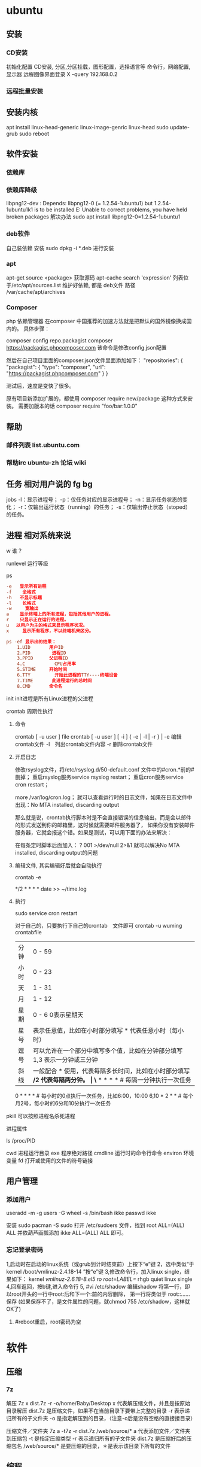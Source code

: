 * ubuntu
** 安装 
*** CD安装 
    初始化配置
    CD安装, 分区,分区挂载，图形配置，选择语言等
    命令行，网络配置, 显示器
    远程图像界面登录 X -query 192.168.0.2
*** 远程批量安装
** 安装内核
   apt install linux-head-generic linux-image-genric linux-head
   sudo update-grub
   sudo reboot
** 软件安装
*** 依赖库
*** 依赖库降级 
    libpng12-dev : Depends: libpng12-0 (= 1.2.54-1ubuntu1) but 1.2.54-1ubuntu1k1 is to be installed 
    E: Unable to correct problems, you have held broken packages
    解决办法
    sudo apt install libpng12-0=1.2.54-1ubuntu1
*** deb软件
    自己装依赖
    安装 sudo dpkg -i *.deb  进行安装
*** apt 
    apt-get source <package> 获取源码
    apt-cache search 'expression'
    列表位于/etc/apt/sources.list
    维护好依赖, 都是 deb文件
    路径  /var/cache/apt/archives
*** Composer  
php 依赖管理器
在composer 中国推荐的加速方法就是把默认的国外镜像换成国内的。
具体步骤：

composer config repo.packagist composer https://packagist.phpcomposer.com
该命令是修改config.json配置

然后在自己项目里面的composer.json文件里面添加如下：
 "repositories": {
        "packagist": {
            "type": "composer",
            "url": "https://packagist.phpcomposer.com"
        }
    }

测试后，速度是变快了很多。

原有项目新添加扩展的，都使用 composer require new/package 这种方式来安装。
需要加版本的话
composer require "foo/bar:1.0.0"

** 帮助
*** 邮件列表 list.ubuntu.com
*** 帮助irc ubuntu-zh 论坛 wiki
** 任务 相对用户说的 fg bg
   jobs 
   -l：显示进程号；
   -p：仅任务对应的显示进程号；
   -n：显示任务状态的变化；
   -r：仅输出运行状态（running）的任务；
   -s：仅输出停止状态（stoped）的任务。
** 进程 相对系统来说
**** w 谁？
**** runlevel 运行等级
**** ps 
    #+BEGIN_SRC conf
      -e   显示所有进程 
      -f    全格式
      -h   不显示标题
      -l    长格式
      -w     宽输出
      a    显示终端上的所有进程，包括其他用户的进程。
      r    只显示正在运行的进程。
      u 　以用户为主的格式来显示程序状况。
      x     显示所有程序，不以终端机来区分。

      ps -ef 显示出的结果：
          1.UID       用户ID
          2.PID        进程ID
          3.PPID      父进程ID
          4.C           CPU占用率
          5.STIME     开始时间
          6.TTY         开始此进程的TTY----终端设备
          7.TIME       此进程运行的总时间
          8.CMD       命令名
    #+END_SRC
   
    init init进程是所有Linux进程的父进程
**** crontab 周期性执行
***** 命令
      crontab [ -u user ] file
      crontab [ -u user ] [ -i ] { -e | -l | -r } |
      -e 编辑crontab文件
      -l　列出crontab文件内容
      -r 删除crontab文件
***** 开启日志     
     修改rsyslog文件，将/etc/rsyslog.d/50-default.conf 文件中的#cron.*前的#删掉；
     重启rsyslog服务service rsyslog restart；
     重启cron服务service cron restart；

     more /var/log/cron.log；
     就可以查看运行时的日志文件，如果在日志文件中出现：No MTA installed, discarding output

     那么就是说，crontab执行脚本时是不会直接错误的信息输出，而是会以邮件的形式发送到你的邮箱里，这时候就需要邮件服务器了，
     如果你没有安装邮件服务器，它就会报这个错。如果是测试，可以用下面的办法来解决：

     在每条定时脚本后面加入：
     ?
     001
     >/dev/null 2>&1
     就可以解决No MTA installed, discarding output的问题
***** 编辑文件, 其实编辑好后就会自动执行
     crontab -e  

     # m h  dom mon dow   command  
     */2 * * * * date >> ~/time.log  
***** 执行     
     sudo service cron restart  

     对于自己的，只要执行下自己的crontab　文件即可
     crontab -u wuming crontabfile

 | 分钟 | 0 - 59                                                                     |
 | 小时 | 0 - 23                                                                     |
 | 天   | 1 - 31                                                                     |
 | 月   | 1 - 12                                                                     |
 | 星期 | 0 - 6   0表示星期天                                                        |
 | 星号 | 表示任意值，比如在小时部分填写 * 代表任意小时（每小时）                    |
 | 逗号 | 可以允许在一个部分中填写多个值，比如在分钟部分填写 1,3 表示一分钟或三分钟  |
 | 斜线 | 一般配合 * 使用，代表每隔多长时间，比如在小时部分填写 */2 代表每隔两分钟。 |
\* * * * *                  # 每隔一分钟执行一次任务  
0 * * * *                  # 每小时的0点执行一次任务，比如6:00，10:00  
6,10 * 2 * *            # 每个月2号，每小时的6分和10分执行一次任务  
**** pkill 可以按照进程名杀死进程
**** 进程属性
    ls /proc/PID 
    
cwd 进程运行目录
exe 程序绝对路径
cmdline 运行时的命令行命令
environ 环境变量
fd 打开或使用的文件的符号链接
** 用户管理
*** 添加用户   
     useradd -m -g users -G wheel -s /bin/bash ikke
     passwd ikke

     安装 sudo
     pacman -S sudo
     打开 /etc/sudoers 文件，找到 root ALL=(ALL) ALL 并依葫芦画瓢添加 ikke ALL=(ALL) ALL 即可。
*** 忘记登录密码
   1,启动时在启动的linux系统（或grub到计时结束前）上按下“e”键
   2，选中类似“于kernel /boot/vmlinuz-2.4.18-14 ”按“e”键
   3,修改命令行，加入linux single，结果如下：
   kernel /vmlinuz-2.6.18-8.el5  ro root=LABEL=/ rhgb quiet linux single
   4,回车返回，按b键,进入命令行
   5, #vi /etc/shadow 编辑shadow
   将第一行，即以root开头的一行中root:后和下一个:前的内容删除，
   第一行将类似于
   root::……
   保存
   (如果保存不了，是文件属性的问题，就chmod 755 /etc/shadow，这样就OK了)
6. #reboot重启，root密码为空
* 软件
** 压缩
*** 7z 
    解压
    7z x  dist.7z -r -o/home/Baby/Desktop
    x 代表解压缩文件，并且是按原始目录解压
    dist.7z 是压缩文件，如果不在当前目录下要带上完整的目录
    -r 表示递归所有的子文件夹
    -o 是指定解压到的目录，（注意-o后是没有空格的直接接目录）

    压缩文件／文件夹
    7z a -t7z -r  dist.7z   /web/source/*
    a 代表添加文件／文件夹到压缩包
    -t 是指定压缩类型 
    -r 表示递归所有的子文件夹
    dist.7z 是压缩好后的压缩包名
    /web/source/* 是要压缩的目录，＊是表示该目录下所有的文件
** 编程
*** gcc 基于C/C++的预处理器和编译器
    -o：指定生成的输出文件,所以编译多个文件是,-o 没有意义；
    -E：仅执行编译预处理； .i
    -S：将C代码转换为汇编代码；.s
    -wall：显示警告信息；
    -c：仅执行编译操作，不进行连接操作。.o
**** 1. 预处理 gcc -E test.c -o test.i
     -C:
     -H:
     -include:
**** 2. 编译为汇编代码   gcc -S test.i -o test.s
     masm=intel	汇编代码 
     -std 指定使用的语言标准
**** 3. gas  gcc -c test.s -o test.o
     :-Wa,option
     :-llibrary 连接名为library的库文件
     :-L 指定额外路径
     :-m32
**** 4. ld  gcc test.o -o test
     :-lobjc 这个-l选项的特殊形式用于连接Objective C程序.
     :-nostartfiles 不连接系统标准启动文件,而标准库文件仍然正常使用.
     :-nostdlib 不连接系统标准启动文件和标准库文件.只把指定的文件传递给连接器.
     :-static 在支持动态连接(dynamic linking)的系统上,阻止连接共享库.该选项在其他系统上无效.
     :-shared 生成一个共享目标文件,他可以和其他目标文件连接产生可执行文件.只有部分系统支持该选项.
     :-symbolic 建立共享目标文件的时候,把引用绑定到全局符号上.对所有无法解析的引用作出警
     告(除非用连接编辑选项 `-Xlinker -z -Xlinker defs'取代).只有部分系统支持该选项.
     :-u symbol 使连接器认为取消了symbol的符号定义,从而连接库模块以取得定义.你可以使用多
     个 `-u'选项,各自跟上不同的符号,使得连接器调入附加的库模块.
     : [-e ENTRY]|[--entry=ENTRY]	 使用 ENTRY (入口)标识符作为程序执行的开始端,而不是缺省入口.   
     : -lAR	在连 接文件列表中增加归档库文件AR.可以多次使用这个选项. 凡指定一项AR,ld 就会在路径列表中增加一项对libar.a的搜索.
     : -LSEARCHDIR   这个选项将路径SEARCHDIR添加到路径列表, ld在这个列表中搜索归档库.
     可以多次使用这个选项.缺省的搜索路径集(不使用-L时)取决于ld使用的
     模拟模式(emulation)及其配置.在连接脚本中,可以用SEARCH_DIR命令指定路径. 
     : -Tbss org
     : -Tdata org
     : -Ttext org
     把org作为输出文件的段起始地址 --- 特别是 --- bss,data,或text段.org必须是十六进制整数. 
     : -X    删除 全部 临时的 局部符号. 大多数 目的文件 中, 这些 局部符	    号 的 名字 用 `L' 做 开头.
     : -x    删除 全部 局部符号. 
     : -m 指定仿真环境,这里要与gcc 的选项 -m32一致; -V显示 支持的仿真：本机支持   elf_x86_64   
     elf32_x86_64   elf_i386   i386linux   elf_l1om   elf_k1om   i386pep   i386pe
     LDFLAGS="-L/usr/lib64 -L/lib64" 全局常量
     : 注意,如果连接器通过被编译器驱动来间接引用(比如gcc), 那所有的连接器命令行选项前必须加上前缀'-Wl'
     gcc -Wl,--startgroup foo.o bar.o -Wl,--endgroup 
     : `-b INPUT-FORMAT'
     `--format=INPUT-FORMAT' [binary]
     'ld'可以被配置为支持多于一种的目标文件.缺省的格式是从环境变量'GNUTARGET'中得到的.
     你也可以从一个脚本中定义输入格式,使用的命令是'TARGET'. 
     : `--oformat OUTPUT-FORMAT'	  指定输出目标文件的二进制格式.一般不需要指定,ld的缺省输出格式配置
     为/各个机器上最常用的/ 格式. output-format是一个 字符串,BFD库支持的格式名称:在操作系统一层了,如果是操作系统本身,加入此选项
     : [`-N']|[`--omagic']
     把text和data节设置为可读写.同时,取消数据节的页对齐,同时,取消对共享库的连接.如果输出格式
     支持Unix风格的magic number, 把输出标志为'OMAGIC'. 
**** 5. 检错
     : -Wall 产生尽可能多的警告信息
     : -Werror GCC会在所有产生警告的地方停止编译
**** 6. 库文件连接 .a .so
     : 包含文件 -I /usr/dirpath    
     : 库   -L /dirpath   -llibname  不要.a 或.so 后缀
     : 强制静态库 gcc –L /usr/dev/mysql/lib –static –lmysqlclient test.o –o test
     静态库链接时搜索路径顺序：
     1. ld会去找GCC命令中的参数-L
     2. 再找gcc的环境变量LIBRARY_PATH
     3. 再找内定目录 /lib /usr/lib /usr/local/lib 这是当初compile gcc时写在程序内的

     动态链接时、执行时搜索路径顺序:
     1. 编译目标代码时指定的动态库搜索路径
     2. 环境变量LD_LIBRARY_PATH指定的动态库搜索路径
     3. 配置文件/etc/ld.so.conf中指定的动态库搜索路径
     4. 默认的动态库搜索路径/lib
     5. 默认的动态库搜索路径/usr/lib
     有关环境变量：
     LIBRARY_PATH环境变量：指定程序静态链接库文件搜索路径
     LD_LIBRARY_PATH环境变量：指定程序动态链接库文件搜索路径
**** 7. 调试
     -g:
     -gstabs:
     -gcoff:
     -gdwarf:
**** 8. 优化
     -O0 不优化
     -fcaller-saves: 
**** 9. 目标机选项(Target Option) 交叉编译
     -b machine 
     -V version 哪个版本的gcc
**** 10.配置相关选项(Configuration Dependent Option)
     M680x0 选项
     i386选项
**** 11.总体选项(Overall Option)
     -x language
     明确指出后面输入文件的语言为language (而不是从文件名后缀得到的默认选择).

**** 12.目录选项(DIRECTORY OPTION)
     :-Idir 在头文件的搜索路径列表中添加dir 目录.
     :-Ldir 在`-l'选项的搜索路径列表中添加dir目录.

**** 13.C 文件与 汇编文件编译
     以下涉及到不同编译器对符号的处理问题。比如我们写个汇编文件，汇编后，汇编文件中的符号未变，但是当我们写个C文件再生成目标文件后，源文件中的符号前可能加了下划线，当两者之间发生引用关系时可能无法连接，此时我们会用到下面的命令。
     : --change-leading-char
     : --remove-leading-char
     : --prefix-symbols=string
*** ldconfig 动态链接库管理命令
*** readelf 用于显示elf格式文件的信息
    : -a       --all
**** elf header
     描述了这个elf文件的一些信息，如数据格式是big-endian 或者little-endian
     运行平台、section header 的个数等。
***** section headers是一个表，表中的每个条目描述了一个section，
      如section在文件中的偏移，大小等。
***** section中就是elf文件中"真正"的信息了。

*** objdump 显示二进制文件信息
    : -a|--archive-header 列出 archive头/列表用'ar tv'
    : -d反汇编
    : -S|--source
    : -m MACHINE| --architecture=MACHINE
    : -G|--stabs
*** gdb 功能强大的程序调试器
**** options gdb <program> [core]|[PID]
     -d 指定远程调试时串行接口的线路速度
     -batch 以批处理模式运行
     -c 指定要分析的核心转储文件
     -cd 指定工作目录
     -d 指定搜索源文件的目录
     -e 指定要执行的文件
     -f 调试时以标准格式输出文件名和行号
     -q 安静模式
     -s 指定符号的文件名
     -se 指定符号和要执行的文件名
     -tty 设置标准输出和输入设备
     -x 从指定的文件执行 gdb 命令
**** 常用的调试命令
     shell <command>
     make <make -args>

     运行参数
     set args 设定参数
     show args 查看运行参数
     运行环境
     path<dir> 设定程序的运行路径。
     show paths 查看程序的运行路径。
     set environment varname[=value]设置环境变量。如:set env USER=hchen
     show environment[varname]查看环境变量
     工作目录
     cd <dir>相当于 shell 的 cd 命令。
     pwd 显示当前的工作目录。
     程序的输入输出
     info terminal 显示程序用到的终端的模式
     使用重定向空值程序输出。如 run>outfile
     tty 命令可以指定写输入输出的终端设备。如 tty /dev/ttyb
     列出源码 ;l 3 （开始行） 根据本地文件,没有就列不出 
     设置断点 ;b filename: <行号>;break +offset -offset 当前行号前后
     b filename: <函数名称>;
     b *<函数名称>;
     b *<代码地址> 
     break...if<condition>
     调试程序 ;r 
     继续执行 ;c
     删除断点 ;clear <行号>
     删除断点 ;d <编号>
     执行一行 ;n /s
     结束循环 ;until
     p $1 ($1为历史记录变量); 
     p <数组名>显示数组元素;
     p <*数组指针>显示数组int a[N]的特定值：
     p &var 显示变量地址
     显示变量类型;    whatis p
     显示各类信息   info b 显示断点信息
     finish 退出函数
     info r 寄存器信息
     info local 当前函数中的局部变量信息;
     info prog 显示被调试程序的执行状态
     break *_start+1 由于 gnu 调试时忽略开始处断点, 需要在开始标签处执行一个空指令
     print/d 显示十进制数字
     print/t 显示二进制数字
     print/x 显示 16 进制数字

     x/FMT ADDRESS.
     ADDRESS is an expression for the memory address to examine.
     FMT is a repeat count followed by a format letter and a size letter.
     Format letters are o(octal), x(hex), d(decimal), u(unsigned decimal),
     t(binary), f(float), a(address), i(instruction), c(char), s(string)
     and z(hex, zero padded on the left).
     Size letters are b(byte), h(halfword), w(word), g(giant, 8 bytes).
     The specified number of objects of the specified size are printed
     according to the format.
     7.0版本以上gdb的disas命令可以携带/m参数，让汇编与c源码同时显示：disas /m main

     使用 x 命令可以查看特定内存的值:
     x/nyz
     其中 n 为要显示的字段数
     y 时输出格式, 它可以是:
     c 用于字符, d 用于十进制, x 用于 16 进制
     z 是要显示的字段长度, 它可以是:
     b 用于字节, h 用于 16 字节, w 用于 32 位字
     如:
     x/42cb 用于显示前 42 字节
     print-stack      查看堆栈               
     u start end      反汇编内存                       
     trace on          反汇编每一条                    
     trace-reg on    每执行一条打印cpu               
     xp /32bx 0x90000  查询从0x90000开始的32个字节内容 
*** make GNU的工程化编译工具
*** eclipse
**** eclipse快捷键
   1. 常用快捷键
   这是使用工具的第一步，熟练使用快捷键对于我们编写程序会起到相当大帮助，所以这里笔者列出的快捷键建议大家必须都掌握。
   Ctrl + 鼠标左键（类、方法、属性的变量名词）：定位跟踪某变量声明或定义的位置
   Ctrl + S：保存当前文件
   Ctrl + X：剪切
   Ctrl + C：复制
   Ctrl + V：粘贴
   Ctrl + D：删除当前行
   Ctrl + F：查找/替换（当前编辑窗口）
   Ctrl + H：全局搜索
   Ctrl + /：注释当前行或多行代码
   Ctrl + Shift + C：注释当前行或多行代码
   Ctrl + Shift + F：格式化当前代码
   Ctrl + Shift + O：缺少的Import语句被加入，多余的Import语句被删除（先把光标定位到需导入包的类名上）
   Ctrl + Shift + S：保存所有文件
   Ctrl + Shift + X：把当前选中的文本全部变为大写
   Ctrl + Shift + Y：把当前选中的文本全部变为小写
   Alt + /：代码智能提示
   Alt + Shift + R：重命名（包括文件名、类名、方法名、变量名等等，非常好用）
   Alt + Shift + J：生成类或方法的注释
   Alt + Shift + S：打开Source窗口（生成get、set方法，实现、覆盖接口或类的方法，很常用）
   Alt + Shift + D, J：如果有main方法入口，则以Debug方式执行代码
   Alt + Shift + X, J：如果有main方法入口，则以Run方式执行代码
 
 
   2. 插件推荐
   Eclipse默认情况下是一个纯净版的，所以功能简单，而开源IDE最为强大的莫过于各种插件，通过使用插件可以帮助我们减少大量编写代码的工作量，
   也帮助我们降低了编写代码的难度，所以懂得安装必要插件，也是熟练使用IDE的鉴证。
   ① hibernate Tools
   Hibernate Tools是一套全新而且完整的面向Hibernate3的工具集合，它包含了Eclipse插件和Ant编译流程，是JBoss Tools的核心组件。使用该插件能大大减少我们
   使用Hibernate的工作量，支持自动生成全部Hibernate的xml文件、javabean、HTML表单文件等。
   安装地址：http://download.jboss.org/jbosstools/updates/development/indigo/
   ② spring IDE
   Spring IDE是Spring官方网站推荐的Eclipse插件，可提供在开发Spring时对Bean定义文件进行提示、验证并以可视化的方式查看各个Bean之间
   的依赖关系等，对基于spring框架的项目开发提供了有力的支持。
   安装地址：http://dist.springsource.com/release/TOOLS/update/e3.6/
   ③ Subclipse
   Subclipse是基于Eclipse的SVN插件，支持所有版本的Eclipse，团队开发必备插件。
   安装地址：http://subclipse.tigris.org/update_1.8.x
   ④ Findbugs
   FindBugs是一个能静态分析源代码中可能会出现Bug的Eclipse插件工具。它检查类或者 JAR 文件，将字节码与一组缺陷模式进行对比以发现可能的问题。
   利用这个工具，就可以在不实际运行程序的情况对软件进行分析。它可以帮助改进代码的质量。
   安装地址：http://findbugs.cs.umd.edu/eclipse/
   ⑤ Sysdeo Tomcat Launcher Plugin
   Sysdeo Tomcat Launcher Plugin是Tomcat的Eclipse插件，帮助我们自动部署tomcat服务器。该插件不是必要插件，可以不装。
   下载地址：http://www.eclipsetotale.com/tomcatPlugin/tomcatPluginV33.zip
 
   插件安装方法
   插件大概有三种安装方法：
   第一种：知道在线安装地址。Eclipse→Help→Install New Software...→地址栏（Work with）中输入安装地址→
   勾选要安装的插件→Next→同意安装协议→Finish→等待安装完毕→按要求重启Eclipse
   第二种：手动从官网下载好插件并手动与Eclipse集成。这种方法一般的思路是：先关闭Eclipse，然后将下载好的插件解压后，复制到Eclipse安装目
   录下的plugins文件夹和features文件夹下，如果必要的话再创建一个link文件，再重新打开Eclipse。
   第三种：在线搜索安装。Eclipse→Help→Eclipse Marketplace...→在搜索栏输入要查找的插件→点击Install按钮→等待安装完毕→按要求重启Eclipse
   这里笔者推荐第一种，如果不知道安装地址，那么就用第三种，第二种方法有时操作错误的话就会出现问题，风险较大，所以不推荐。
 
   3. tomcat
   ① 配置
   Window→Preferences→Server→Runtime Environment→Add→Apache→选择tomcat版本→Next→更改显示名称（Name）
   →Browse...浏览选择事先解压好的tomcat文件夹→选择jre→Finish→OK→打开Servers窗体→右击选择New→Server→选择tomcat版本→
   选择刚配置好的tomcat→Next→选择项目→Finish
   ② 使用心得
   当我们修改某处代码后，启动tomcat发现页面没有变化时，要先关掉tomcat，右击Servers窗口中tomcat服务器图标，选择Clean...
   来清理下编译后的源码，再启动tomcat来重新编译下源码。
   而且如果部署多个，或tomcat异常时，右击Servers窗口中tomcat服务器图标，选择Properties，检查General选项右侧Location是否正确，
   如果不正确则点击Switch Location。
   虽然一个tomcat支持同时启动多个项目，但项目多启动时会很慢，所以如果不是工程项目需要的话，建议tomcat只部署启动一个项目，将暂时无用的项目移除。
   当web项目启动加载时间过长导致tomcat启动失败的话，可适当延长tomcat启动超时的时间（默认45秒），双击Servers窗口中tomcat
   服务器打开tomcat属性窗口，点击右上方Timeouts选项，修改Start(in seconds)的时间。
   eclipse默认情况下是调用tomcat接口模拟启动tomcat，而不是真正启动tomcat，所以大家经常会遇到一件怪事：启动tomcat后，虽然能正常进web项目首页，
   却仅不了tomcat小猫首页（即http://localhost:8080/），并且web项目部署编译后生成的文件也不在tomcat文件目录下的work目录下。
   解决办法：如果tomcat服务器下已经部署了项目，就先要将其全部移除，即右击Servers窗口中tomcat服务器图标，选择Add and Remove...，
   单击Remove All按钮，单击Finish按钮。之后先Clean清理下，再双击tomcat服务器图标打开属性窗口，选择左侧中间Server Locations选项，
   选择下方第二个单选按钮（Use Tomcat installation），并将Deploy path文本框中的"wtpwebapps"（默认值）改为webapps，也就是tomcat中发布
   项目所在的文件夹名字，最好再将项目重新部署到tomcat上，启动tomcat后，就可以看到熟悉的小猫页面了，同时在tomcat文件目录下的work文件夹下也能
   看见熟悉的编译后的页面文件了。
   如果代码出现引入javax.servlet.http.*报错，说明是缺少tomcat的jar包，引入即可。方法：在左侧资源管理器右击项目，选择Build Path下的
   Configure Build Path...，右侧点击Add Library...按钮，选择Server Runtime，点击Next后选择tomcat，Finish。
 
   4. eclipse常见配置
   ● 字体大小
   Window→Preferences→General→Appearance→Colors and Fonts→右侧窗口→Basic选项→双击Text Font
   ● 修改打开文件的编辑浏览器
   Window→Preferences→General→Editors→File Associations→选择要修改的文件类型→在下方选择编辑浏览器
   ● 显示/隐藏代码行号
   Window→Preferences→General→Editors→勾选Show line numbers
   ● 添加自定义jar包Libraries
   Window→Preferences→Java→Build Path→User Libraries→右侧点击New...→输入名称→点击Add JARs...→浏览选择相应的jar文件
   ● 配置tomcat等服务器
   Window→Preferences→Server→Runtime Environment→Add...→选择需要的服务器（以tomcat为例请见上面tomcat配置）
   ● 修改格式化代码的换行判定
   Window→Preferences→Java→Code Style→Formatter→右侧点击New...→输入名称→点击OK→在弹出的窗口选择Line Wrapping选项卡→修改Maixmum line width文本框的值（默认80）
   ● 添加xml的dtd、xsd等xml语法规则文件，实现代码自动提示
   Window→Preferences→XML→XML Catalog→右侧点击Add...→Key type选择Public ID→Location浏览选择你所下载的DTD文件的物理位置→Key填入xml文档头部 <!DOCTYPE sqlMapConfig PUBLIC 后面的那些url地址→OK
   ● 修改编码格式
   右击你要修改的项目/包/类→选择Properties→在Resource选项右侧的Text file encoding下选择你需要的编码格式
   ● 相同名称（包括类名、方法名、变量名等等）以不同背景色标识出来
   见下图：

   或者按快捷键：Alt + Shift + O
 
   在Window→Preferences下有许多配置，这里并不可能介绍很全，所以只列出最为常用的，大家有时间可能多进这里看看，再多点点多试试就明白了。
 
 
   5. SVN
   ● 上传项目至SVN服务器
   右击要上传的项目→Team→Share Project...→SVN→创建新的资源库位置/使用现有的资源库→Next→（输入URL地址）→Next→使用项目名称作为文件夹名→Next→Finish→（输入用户名/密码）
   注意："使用项目名称作为文件夹名"时，要保证SVN服务器端已创建与项目名称相同的文件夹，否则会导入失败。如果SVN端创建的文件夹名与项目名称不符，则在该步骤选择"使用指定的模块名"以确保SVN服务器端与项目名称一致。
   ● 下载项目从SVN服务器
   在资源管理器空白处右击→Import...→选择SVN文件夹→从SVN检出项目→创建新的资源库位置/使用现有的资源库→Next→（输入URL地址）→Next→做为新项目检出，并使用新建项目向导进行配置→Finish→Yes→配置新建项目（如输入项目名称）→OK
   注意：这个"输入URL地址"与上面上传项目的不同，这个URL地址需要输入项目具体所在的文件夹，而上一个因为有"使用项目名称作为文件夹名"这步，所以不需要带文件夹名称。
   ● 提交、更新、还原文件
   选中需要提交的文件、jar包、javabean等文件然后右击→Team→选择相应的操作。（这个基本地球人看看都会，所以就不多说了）
 
 
   所谓学武功首先要被口诀练习基本招式，只有打好基础，才能快速参悟渗透"上层武功"，所以希望笔者写的"基本心法"能助各位菜鸟早日成为威震四海的武林高手！
   pp
   java.lang.RuntimeException: error:  out: An error has occurred.  See the log file
   /home/wuming/.eclipse/org.eclipse.platform_4.6.3_1353066266_linux_gtk_x86_64/configuration/1498476862792.log
	   at org.eclim.installer.step.EclipseInfo.installInstallerPlugin(EclipseInfo.java:185)
	   at org.eclim.installer.step.EclipseInfoStep$1.run(EclipseInfoStep.java:67)
	   at foxtrot.AbstractWorkerThread$1.run(AbstractWorkerThread.java:40)
	   at java.security.AccessController.doPrivileged(Native Method)
	   at foxtrot.AbstractWorkerThread.runTask(AbstractWorkerThread.java:36)
	   at foxtrot.workers.SingleWorkerThread.run(SingleWorkerThread.java:199)
	   at foxtrot.workers.SingleWorkerThread.run(SingleWorkerThread.java:182)
	   at java.lang.Thread.run(Thread.java:748)
** xclip 这个剪切板和 图形下的剪切板不是同一个
   这里设想的是 xclip 中有个剪切板
*** 保存到内部剪切板
   ls -al | xclip
*** 文件内容 到剪切板中
   xclip /etc/apt/sources.list
*** 输出到系统剪切板
   xclip -o
   
** 文件系统
*** umount 用于卸载已经加载的文件系统
*** mount 用于加载文件系统到指定的加载点
    mount  [-t vfstype] [-o options] device dir
    1.-t vfstype 文件系统类型
    　　光盘或光盘镜像：iso9660
    　　DOS fat16文件系统：msdos
    　　Windows 9x fat32文件系统：vfat
    　　Windows NT ntfs文件系统：ntfs
    　　Mount Windows文件网络共享：smbfs
    　　UNIX(LINUX) 文件网络共享：nfs
    2.-o options 主要用来描述设备或档案的挂接方式。常用的参数有：
    　　loop：用来把一个文件当成硬盘分区挂接上系统
    　　ro：采用只读方式挂接设备
    　　rw：采用读写方式挂接设备
    　　iocharset：指定访问文件系统所用字符集,不能显示中文 iocharset=cp936
    3.device 要挂接(mount)的设备。
    4.dir设备在系统上的挂接点(mount point)。
    sudo mount -t smbfs -o username=user,password='' //10.0.1.1/windowsshare /mnt 浏览windows 共享文件夹
** 搜索
*** grep 文本搜索
     -C 5 foo file  显示file文件中匹配foo字串那行以及上下5行
     -B 5 foo file  显示foo及前5行
     -A 5 foo file  显示foo及后5行
     －c：只输出匹配行的计数。
     －I：不区分大 小写(只适用于单字符)。
     －h：查询多文件时不显示文件名。
     －l：查询多文件时只输出包含匹配字符的文件名。
     －n：显示匹配行及 行号。
     －s：不显示不存在或无匹配文本的错误信息。
     －v：显示不包含匹配文本的所有行。
     pattern正则表达式主要参数：
     \： 忽略正则表达式中特殊字符的原有含义。
     ^：匹配正则表达式的开始行。
     $: 匹配正则表达式的结束行。
     \<：从匹配正则表达 式的行开始。
     \>：到匹配正则表达式的行结束。
     [ ]：单个字符，如[A]即A符合要求 。
     [ - ]：范围，如[A-Z]，即A、B、C一直到Z都符合要求 。
     .：所有的单个字符。
     $ grep ‘test’ d*
     显示所有以d开头的文件中包含 test的行。
     $ grep ‘test’ aa bb cc
     显示在aa，bb，cc文件中匹配test的行。
     $ grep ‘[a-z]\{5\}’ aa
     显示所有包含每个字符串至少有5个连续小写字符的字符串的行。
     $ grep ‘w\(es\)t.*\1′ aa
     如果west被匹配，则es就被存储到内存中，并标记为1，然后搜索任意个字符(.*)，这些字符后面紧跟着 另外一个es(\1)，找到就显示该行。如果用egrep或grep -E，就不用"\"号进行转义，直接写成’w(es)t.*\1′就可以了。

     grep命令使用复杂实例
     假设您正在’/usr/src/Linux/Doc’目录下搜索带字符 串’magic’的文件：
     $ grep magic /usr/src/Linux/Doc/*
     sysrq.txt:* How do I enable the magic SysRQ key?
     sysrq.txt:* How do I use the magic SysRQ key?
     其中文件’sysrp.txt’包含该字符串，讨论的是 SysRQ 的功能。
     默认情况下，’grep’只搜索当前目录。如果 此目录下有许多子目录，’grep’会以如下形式列出：
     grep: sound: Is a directory
     这可能会使’grep’ 的输出难于阅读。这里有两种解决的办法：
     明确要求搜索子目录：grep -r
     或忽略子目录：grep -d skip
     如果有很多 输出时，您可以通过管道将其转到’less’上阅读：
     $ grep magic /usr/src/Linux/Documentation/* | less
     这样，您就可以更方便地阅读。

     -q 静静地 ，存在则返回 0, 不存在返回 1
     下面还有一些有意思的命令行参数：
     grep -i pattern files ：不区分大小写地搜索。默认情况区分大小写，
     grep -l pattern files ：只列出匹配的文件名，
     grep -L pattern files ：列出不匹配的文件名，
     grep -w pattern files ：只匹配整个单词，而不是字符串的一部分(如匹配’magic’，而不是’magical’)，
     grep -C number pattern files ：匹配的上下文分别显示[number]行，
     grep pattern1 | pattern2 files ：显示匹配 pattern1 或 pattern2 的行，
     grep pattern1 files | grep pattern2 ：显示既匹配 pattern1 又匹配 pattern2 的行。
     grep -n pattern files  即可显示行号信息
     grep -c pattern files  即可查找总行数

*** find 
    pathname -options [-print -exec -ok ...]
    关系操作
    -a and
    -or -o or
    -n not 
     : -exec： find命令对匹配的文件执行该参数所给出的shell命令。相应命令的形式为'command' {  } \;，注意{   }和\；之间的空格。
     : -ok：和-exec的作用相同，只不过以一种更为安全的模式来执行该参数所给出的shell命令，在执行每一个命令之前，都会给出提示，让用户来确定是否执行。
     : -name   按照文件名查找文件。
     : -perm   按照文件权限来查找文件。
     : -prune  使用这一选项可以使find命令不在当前指定的目录中查找，如果同时使用-depth选项，那么-prune将被find命令忽略。
     : -user   按照文件属主来查找文件。
     : -group  按照文件所属的组来查找文件。
     : -mtime -n +n  按照文件的更改时间来查找文件， - n表示文件更改时间距
     : 现在n天以内，+ n表示文件更改时间距现在n天以前。find命令还有-atime和-ctime 选项，但它们都和-m time选项。
     : -nogroup  查找无有效所属组的文件，即该文件所属的组在/etc/groups中不存在。
     : -nouser   查找无有效属主的文件，即该文件的属主在/etc/passwd中不存在。
     : -newer file1 ! file2  查找更改时间比文件file1新但比文件file2旧的文件。
     : -iname 忽略大小写
**** -type  查找某一类型的文件，诸如：
     + b - 块设备文件。
     + d - 目录。
     + c - 字符设备文件。
     + p - 管道文件。
     + l - 符号链接文件。
     + f - 普通文件。
**** -size n：[c] 查找文件长度为n块的文件，带有c时表示文件长度以字节计。
**** -depth：在查找文件时，首先查找当前目录中的文件，然后再在其子目录中查找。
**** -fstype：查找位于某一类型文件系统中的文件，这些文件系统类型通常可以在配置文件/etc/fstab中找到，该配置文件中包含了本系统中有关文件系统的信息。
**** -mount：在查找文件时不跨越文件系统mount点。
**** -follow：如果find命令遇到符号链接文件，就跟踪至链接所指向的文件。
**** -cpio：对匹配的文件使用cpio命令，将这些文件备份到磁带设备中。
**** time
     : -amin n   查找系统中最后N分钟访问的文件  -n n天以内;+n n天之前
     : -atime n  查找系统中最后n*24小时访问的文件
     : -cmin n   查找系统中最后N分钟被改变文件状态的文件
     : -ctime n  查找系统中最后n*24小时被改变文件状态的文件
     : -mmin n   查找系统中最后N分钟被改变文件数据的文件
     : -mtime n  查找系统中最后n*24小时被改变文件数据的文件
     : find  ./    -mtime    -1    -type f    -ok   ls -l    {} \;  
     : find .    -perm -007    -exec ls -l {} \;  
     : ! 否定参数
*** whereis 查找二进制程序、代码等相关文件路径
** 编辑
*** sed 
    sed [options] 'command' file(s)
    sed [options] -f scriptfile file(s)
    -e<script>或--expression=<script>：以选项中的指定的script来处理输入的文本文件；
    -f<script文件>或--file=<script文件>：以选项中指定的script文件来处理输入的文本文件；
**** sed命令
     a\ 在当前行下面插入文本。
     i\ 在当前行上面插入文本。
     c\ 把选定的行改为新的文本。
     d 删除，删除选择的行。
     D 删除模板块的第一行。
     s 替换指定字符 sed 's/aa/bb/' file 注意/ 符,用来分界
     h 拷贝模板块的内容到内存中的缓冲区。
     H 追加模板块的内容到内存中的缓冲区。
     g 获得内存缓冲区的内容，并替代当前模板块中的文本。
     G 获得内存缓冲区的内容，并追加到当前模板块文本的后面。
     l 列表不能打印字符的清单。
     n 读取下一个输入行，用下一个命令处理新的行而不是用第一个命令。
     N 追加下一个输入行到模板块后面并在二者间嵌入一个新行，改变当前行号码。
     p 打印模板块的行。(显示两遍)
     P(大写) 打印模板块的第一行。
     q 退出Sed。
     b lable 分支到脚本中带有标记的地方，如果分支不存在则分支到脚本的末尾。
     r file 从file中读行。
     t label if分支，从最后一行开始，条件一旦满足或者T，t命令，将导致分支到带有标号的命令处，或者到脚本的末尾。
     T label 错误分支，从最后一行开始，一旦发生错误或者T，t命令，将导致分支到带有标号的命令处，或者到脚本的末尾。
     w file 写并追加模板块到file末尾。  
     W file 写并追加模板块的第一行到file末尾。  
     ! 表示后面的命令对所有没有被选定的行发生作用。  
     = 打印当前行号码。  
     # 把注释扩展到下一个换行符以前。  

     sed替换标记
     g 表示行内全面替换。  
     p 表示打印行。  
     w 表示把行写入一个文件。  
     x 表示互换模板块中的文本和缓冲区中的文本。  
     y 表示把一个字符翻译为另外的字符（但是不用于正则表达式）
     \1 子串匹配标记
     & 已匹配字符串标记

     sed元字符集
     ^ 匹配行开始，如：/^sed/匹配所有以sed开头的行。
     $ 匹配行结束，如：/sed$/匹配所有以sed结尾的行。
     . 匹配一个非换行符的任意字符，如：/s.d/匹配s后接一个任意字符，最后是d。
     [* 匹配0个或多个字符，如：/*sed/匹配所有模板是一个或多个空格后紧跟sed的行。
     [] 匹配一个指定范围内的字符，如/[ss]ed/匹配sed和Sed。  
     [^] 匹配一个不在指定范围内的字符，如：/[^A-RT-Z]ed/匹配不包含A-R和T-Z的一个字母开头，紧跟ed的行。
     \(..\) 匹配子串，保存匹配的字符，如s/\(love\)able/\1rs，loveable被替换成lovers。
     & 保存搜索字符用来替换其他字符，如s/love/**&**/，love这成**love**。
     \< 匹配单词的开始，如:/\<love/匹配包含以love开头的单词的行。
     \> 匹配单词的结束，如/love\>/匹配包含以love结尾的单词的行。
     x\{m\} 重复字符x，m次，如：/0\{5\}/匹配包含5个0的行。
     x\{m,\} 重复字符x，至少m次，如：/0\{5,\}/匹配至少有5个0的行。
     x\{m,n\} 重复字符x，至少m次，不多于n次，如：/0\{5,10\}/匹配5~10个0的行。 

**** sed用法实例
     替换操作：s命令

     替换文本中的字符串：
     sed 's/book/books/' file

     -n选项和p命令一起使用表示只打印那些发生替换的行：
     sed -n 's/test/TEST/p' file

     直接编辑文件选项-i，会匹配file文件中每一行的第一个book替换
     为books：
     sed -i 's/book/books/g' file

     全面替换标记g
     使用后缀 /g 标记会替换每一行中的所有匹配：

     sed 's/book/books/g' file
     当需要从第N处匹配开始替换时，可以使用 /Ng：

     echo sksksksksksk | sed 's/sk/SK/2g'
     skSKSKSKSKSK

     定界符
     以上命令中字符 / 在sed中作为定界符使用，也可以使用任意的定
     界符：
     sed 's:test:TEXT:g'
     sed 's|test|TEXT|g'

     定界符出现在样式内部时，需要进行转义：
     sed 's/\/bin/\/usr\/local\/bin/g'

     删除操作：d命令
     删除空白行：
     sed '/^$/d' file

     删除文件的第2行：
     sed '2d' file

     删除文件的第2行到末尾所有行：
     sed '2,$d' file

     删除文件最后一行：

     sed '$d' file

     删除文件中所有开头是test的行：

     sed '/^test/'d file

     已匹配字符串标记&

     正则表达式 \w\+ 匹配每一个单词，使用 [&] 替换它，& 对应于之
     前所匹配到的单词：

     echo this is a test line | sed 's/\w\+/[&]/g'
     [this] [is] [a] [test] [line]

     所有以192.168.0.1开头的行都会被替换成它自已加localhost：

     sed 's/^192.168.0.1/&localhost/' file
     192.168.0.1localhost

     子串匹配标记\1

     匹配给定样式的其中一部分：

     echo this is digit 7 in a number | sed 's/digit \([0-9]\)/\1/'
     this is 7 in a number

     命令中 digit 7，被替换成了 7。样式匹配到的子串是 7，\(..\)
     用于匹配子串，对于匹配到的第一个子串就标记为 \1，依此类推匹
     配到的第二个结果就是 \2，例如：

     echo aaa BBB | sed 's/\([a-z]\+\) \([A-Z]\+\)/\2 \1/'
     BBB aaa

     love被标记为1，所有loveable会被替换成lovers，并打印出来：

     sed -n 's/\(love\)able/\1rs/p' file

     组合多个表达式

     sed '表达式' | sed '表达式'

     等价于：

     sed '表达式; 表达式'

     引用

     sed表达式可以使用单引号来引用，但是如果表达式内部包含变量字
     符串，就需要使用双引号。

     test=hello
     echo hello WORLD | sed "s/$test/HELLO"
     HELLO WORLD

     选定行的范围：,（逗号）

     所有在模板test和check所确定的范围内的行都被打印：

     sed -n '/test/,/check/p' file

     打印从第5行开始到第一个包含以test开始的行之间的所有行：

     sed -n '5,/^test/p' file

     对于模板test和west之间的行，每行的末尾用字符串aaa bbb替换：

     sed '/test/,/west/s/$/aaa bbb/' file

     多点编辑：e命令

     -e选项允许在同一行里执行多条命令：

     sed -e '1,5d' -e 's/test/check/' file

     上面sed表达式的第一条命令删除1至5行，第二条命令用check替换
     test。命令的执行顺序对结果有影响。如果两个命令都是替换命令
     ，那么第一个替换命令将影响第二个替换命令的结果。

     和 -e 等价的命令是 --expression：

     sed --expression='s/test/check/' --expression='/love/d' file

     从文件读入：r命令

     file里的内容被读进来，显示在与test匹配的行后面，如果匹配多
     行，则file的内容将显示在所有匹配行的下面：

     sed '/test/r file' filename

     写入文件：w命令  

     在example中所有包含test的行都被写入file里：

     sed -n '/test/w file' example

     追加（行下）：a\命令

     将 this is a test line 追加到以test 开头的行后面：

     sed '/^test/a\this is a test line' file

     在 test.conf 文件第2行之后插入 this is a test line：

     sed -i '2a\this is a test line' test.conf

     插入（行上）：i\命令

     将 this is a test line 追加到以test开头的行前面：

     sed '/^test/i\this is a test line' file

     在test.conf文件第5行之前插入this is a test line：

     sed -i '5i\this is a test line' test.conf

     下一个：n命令

     如果test被匹配，则移动到匹配行的下一行，替换这一行的aa，变
     为bb，并打印该行，然后继续：

     sed '/test/{ n; s/aa/bb/; }' file

     变形：y命令

     把1~10行内所有abcde转变为大写，注意，正则表达式元字符不能使
     用这个命令：

     sed '1,10y/abcde/ABCDE/' file

     退出：q命令

     打印完第10行后，退出sed

     sed '10q' file

     保持和获取：h命令和G命令

     在sed处理文件的时候，每一行都被保存在一个叫模式空间的临时缓
     冲区中，除非行被删除或者输出被取消，否则所有被处理的行都将
     打印在屏幕上。接着模式空间被清空，并存入新的一行等待处理。

     sed -e '/test/h' -e '$G' file

     在这个例子里，匹配test的行被找到后，将存入模式空间，h命令将
     其复制并存入一个称为保持缓存区的特殊缓冲区内。第二条语句的
     意思是，当到达最后一行后，G命令取出保持缓冲区的行，然后把它
     放回模式空间中，且追加到现在已经存在于模式空间中的行的末尾
     。在这个例子中就是追加到最后一行。简单来说，任何包含test的
     行都被复制并追加到该文件的末尾。

     保持和互换：h命令和x命令

     互换模式空间和保持缓冲区的内容。也就是把包含test与check的行
     互换：

     sed -e '/test/h' -e '/check/x' file

     脚本scriptfile

     sed脚本是一个sed的命令清单，启动Sed时以-f选项引导脚本文件名
     。Sed对于脚本中输入的命令非常挑剔，在命令的末尾不能有任何空
     白或文本，如果在一行中有多个命令，要用分号分隔。以#开头的行
     为注释行，且不能跨行。

     sed [options] -f scriptfile file(s)

     打印奇数行或偶数行

     方法1：

     sed -n 'p;n' test.txt  #奇数行
     sed -n 'n;p' test.txt  #偶数行

     方法2：

     sed -n '1~2p' test.txt  #奇数行
     sed -n '2~2p' test.txt  #偶数行

     打印匹配字符串的下一行

     grep -A 1 SCC URFILE
     sed -n '/SCC/{n;p}' URFILE
     awk '/SCC/{getline; print}' URFILE

** 聊天
*** IRC
  /server irc.debian.org
  /join #debian
  /part #debian  离开
  /quit
  要给 foo 发送一条内容为 "Hello Mr. Foo"的私人消息,请输入
  /msg foo Hello Mr. Foo
  

**** irc 频道
     #linuxba 国内linux贴吧
     #c_lang_cn C语言中文irc频道
     ##g讲到这里，必须得推广下自己的频道，##g，作为一个大水比，同时也是小白，
     #archlinux-cn 
     #emacs
     #orz
     #debiancn
     #kali
     #osdev 操作系统开发频道
** 数据库
*** mysql 
***** 导出
      1、导出数据和表结构：
      mysqldump -u用户名 -p密码 数据库名 > 数据库名.sql
      #/usr/local/mysql/bin/   mysqldump -uroot -p abc > abc.sql
      
      2、只导出表结构
      mysqldump -u用户名 -p密码 -d 数据库名 > 数据库名.sql
      #/usr/local/mysql/bin/   mysqldump -uroot -p -d abc > abc.sql

***** 导入    

      1、首先建空数据库
mysql>create database abc;

2、导入数据库
方法一：
（1）选择数据库
mysql>use abc;
（2）设置数据库编码
mysql>set names utf8;
（3）导入数据（注意sql文件的路径）
mysql>source /home/abc/abc.sql;
方法二：
mysql -u用户名 -p密码 数据库名 < 数据库名.sql
#mysql -uabc_f -p abc < abc.sql

建议使用第二种方法导入。

** ssh
1、复制SSH密钥到目标主机，开启无密码SSH登录
ssh-copy-id user@host
如果还没有密钥，请使用ssh-keygen命令生成。

2、从某主机的80端口开启到本地主机2001端口的隧道
ssh -N -L2001:localhost:80 somemachine
现在你可以直接在浏览器中输入http://localhost:2001访问这个网站。

3、将你的麦克风输出到远程计算机的扬声器
dd if=/dev/dsp | ssh -c arcfour -C username@host dd of=/dev/dsp
这样来自你麦克风端口的声音将在SSH目标计算机的扬声器端口输出，但遗憾的是，声音质量很差，你会听到很多嘶嘶声。

4、比较远程和本地文件
ssh user@host cat /path/to/remotefile | diff /path/to/localfile –
在比较本地文件和远程文件是否有差异时这个命令很管用。

5、通过SSH挂载目录/文件系统
sshfs name@server:/path/to/folder /path/to/mount/point
从http://fuse.sourceforge.net/sshfs.html下载sshfs，它允许你跨网络安全挂载一个目录。

6、通过中间主机建立SSH连接
ssh -t reachable_host ssh unreachable_host
Unreachable_host表示从本地网络无法直接访问的主机，但可以从reachable_host所在网络访问，这个命令通过到reachable_host的"隐藏"连接，创建起到unreachable_host的连接。

7、将你的SSH公钥复制到远程主机，开启无密码登录 – 简单的方法
ssh-copy-id username@hostname

8、直接连接到只能通过主机B连接的主机A
ssh -t hostA ssh hostB
当然，你要能访问主机A才行。

9、创建到目标主机的持久化连接
ssh -MNf <user>@<host>
在后台创建到目标主机的持久化连接，将这个命令和你~/.ssh/config中的配置结合使用：

Host host
ControlPath ~/.ssh/master-%r@%h:%p
ControlMaster no

所有到目标主机的SSH连接都将使用持久化SSH套接字，如果你使用SSH定期同步文件（使用rsync/sftp/cvs/svn），这个命令将非常有用，因为每次打开一个SSH连接时不会创建新的套接字。

10、通过SSH连接屏幕
ssh -t remote_host screen –r
直接连接到远程屏幕会话（节省了无用的父bash进程）。

11、端口检测（敲门）
knock <host> 3000 4000 5000 && ssh -p <port> user@host && knock <host> 5000 4000 3000
在一个端口上敲一下打开某个服务的端口（如SSH），再敲一下关闭该端口，需要先安装knockd，下面是一个配置文件示例。

[options]
logfile = /var/log/knockd.log
[openSSH]
sequence = 3000,4000,5000
seq_timeout = 5
command = /sbin/iptables -A INPUT -i eth0 -s %IP% -p tcp –dport 22 -j ACCEPT
tcpflags = syn
[closeSSH]
sequence = 5000,4000,3000
seq_timeout = 5
command = /sbin/iptables -D INPUT -i eth0 -s %IP% -p tcp –dport 22 -j ACCEPT
tcpflags = syn

12、删除文本文件中的一行内容，有用的修复
ssh-keygen -R <the_offending_host>
在这种情况下，最好使用专业的工具。

13、通过SSH运行复杂的远程shell命令
ssh host -l user $(<cmd.txt)

更具移植性的版本：
ssh host -l user "`cat cmd.txt`"

14、通过SSH将MySQL数据库复制到新服务器
mysqldump –add-drop-table –extended-insert –force –log-error=error.log -uUSER -pPASS OLD_DB_NAME | ssh -C user@newhost "mysql -uUSER -pPASS NEW_DB_NAME"

通过压缩的SSH隧道Dump一个MySQL数据库，将其作为输入传递给mysql命令，我认为这是迁移数据库到新服务器最快最好的方法。

15、删除文本文件中的一行，修复"SSH主机密钥更改"的警告
sed -i 8d ~/.ssh/known_hosts

16、从一台没有SSH-COPY-ID命令的主机将你的SSH公钥复制到服务器
cat ~/.ssh/id_rsa.pub | ssh user@machine "mkdir ~/.ssh; cat >> ~/.ssh/authorized_keys"
如果你使用Mac OS X或其它没有ssh-copy-id命令的*nix变种，这个命令可以将你的公钥复制到远程主机，因此你照样可以实现无密码SSH登录。

17、实时SSH网络吞吐量测试
yes | pv | ssh $host "cat > /dev/null"

通过SSH连接到主机，显示实时的传输速度，将所有传输数据指向/dev/null，需要先安装pv。
如果是Debian：
apt-get install pv

如果是Fedora：
yum install pv
（可能需要启用额外的软件仓库）。

18、如果建立一个可以重新连接的远程GNU screen
ssh -t user@some.domain.com /usr/bin/screen –xRR

人们总是喜欢在一个文本终端中打开许多shell，如果会话突然中断，或你按下了"Ctrl-a d"，远程主机上的shell不会受到丝毫影响，你可以重新连接，其它有用的screen命令有"Ctrl-a c"（打开新的shell）和"Ctrl-a a"（在shell之间来回切换），请访问http://aperiodic.net/screen/quick_reference阅读更多关于screen命令的快速参考。

19、继续SCP大文件
rsync –partial –progress –rsh=ssh $file_source $user@$host:$destination_file

它可以恢复失败的rsync命令，当你通过VPN传输大文件，如备份的数据库时这个命令非常有用，需要在两边的主机上安装rsync。

rsync –partial –progress –rsh=ssh $file_source $user@$host:$destination_file local -> remote

或

rsync –partial –progress –rsh=ssh $user@$host:$remote_file $destination_file remote -> local

20、通过SSH W/ WIRESHARK分析流量
ssh root@server.com ‘tshark -f "port !22″ -w -' | wireshark -k -i –

使用tshark捕捉远程主机上的网络通信，通过SSH连接发送原始pcap数据，并在wireshark中显示，按下Ctrl+C将停止捕捉，但也会关闭wireshark窗口，可以传递一个"-c #"参数给tshark，让它只捕捉"#"指定的数据包类型，或通过命名管道重定向数据，而不是直接通过SSH传输给wireshark，我建议你过滤数据包，以节约带宽，tshark可以使用tcpdump替代：

ssh root@example.com tcpdump -w – ‘port !22′ | wireshark -k -i –

21、保持SSH会话永久打开
autossh -M50000 -t server.example.com ‘screen -raAd mysession’

打开一个SSH会话后，让其保持永久打开，对于使用笔记本电脑的用户，如果需要在Wi-Fi热点之间切换，可以保证切换后不会丢失连接。

22、更稳定，更快，更强的SSH客户端
ssh -4 -C -c blowfish-cbc
强制使用IPv4，压缩数据流，使用Blowfish加密。

23、使用cstream控制带宽
tar -cj /backup | cstream -t 777k | ssh host ‘tar -xj -C /backup’

使用bzip压缩文件夹，然后以777k bit/s速率向远程主机传输。Cstream还有更多的功能，请访问http://www.cons.org/cracauer/cstream.html#usage了解详情，例如：

echo w00t, i’m 733+ | cstream -b1 -t2

24、一步将SSH公钥传输到另一台机器
ssh-keygen; ssh-copy-id user@host; ssh user@host

这个命令组合允许你无密码SSH登录，注意，如果在本地机器的~/.ssh目录下已经有一个SSH密钥对，ssh-keygen命令生成的新密钥可能会覆盖它们，ssh-copy-id将密钥复制到远程主机，并追加到远程账号的~/.ssh/authorized_keys文件中，使用SSH连接时，如果你没有使用密钥口令，调用ssh user@host后不久就会显示远程shell。

25、将标准输入（stdin）复制到你的X11缓冲区
ssh user@host cat /path/to/some/file | xclip
你是否使用scp将文件复制到工作用电脑上，以便复制其内容到电子邮件中？xclip可以帮到你，它可以将标准输入复制到X11缓冲区，你需要做的就是点击鼠标中键粘贴缓冲区中的内容。

** 触摸板和小红点
    关闭:sudo modprobe -r psmouse
    开启:sudo modprobe  psmouse
    只关闭触摸板: synclient touchpadoff=1
    开启:synclient touchpadoff=0
** 屏幕截图
  import -frame window.tif
*** shutter 
    1. 里面的快捷键命令用：shutter -s 或者shutter –select
    2. 截取当前活动窗口：shutter -a （a表示active）
    3. 截取拖拉区域：shutter -s （s是select之意），拖拉出矩形区域后按Enter。 

** 中文语音朗读ekho
** 网络
*** remmina 远程桌面
*** 无线网
   iwconfig ath0 essid lincoln 这样就意味着你正在加入一个ESSID为lincoln的无线网络
   nm-connection-editor
*** 网速 nload
*** 网络请求 
**** curl
     curl是一个命令行方式下传输数据的开源传输工具，支持多种协议：FTP、HTTP、HTTPS、IMAP、POP3、TELNET等，功能超级强大。
***** curl Post Json
      post  curl -i -X POST -H 'Content-type':'application/json' -d {"BTime":""$btime""} http://api.baidu.com
      $ curl -i -X POST -H "'Content-type':'application/x-www-form-urlencoded', 'charset':'utf-8', 'Accept': 'text/plain'" -d 'json_data={"a":"aaa","b":"bbb","data":[{"c":"ccc","d":"ddd","keywords":[{"e": "eee", "f":"fff", "g":"ggg"}]}]}' url
      返回信息：
     
      HTTP/1.1 200 OK
      Server: Apache-Coyote/1.1
      Set-Cookie: JSESSIONID=02565379F21852B33D0367FB7982FE1C; Path=/; HttpOnly
      Content-Type: application/json;charset=UTF-8
      Transfer-Encoding: chunked
      Date: Tue, 22 Oct 2013 10:48:24 GMT
     
      这里想要post Json数据到接口上，需要设置好Header，也就是：'Content-type':'application/x-www-form-urlencoded', 'charset':'utf-8', 'Accept': 'text/plain'。
      之前一直认为是设置好Content-Type=application/json即可，但是如果有中文就会遇到需要encode的地方了。
***** get 
      curl http://mywebsite.com/index.php?a=1&b=2&c=3
      $_GET只能获取到参数a
      由于url中有&，其他参数获取不到，在linux系统中& 会使进程系统后台运行
      必须对&进行下转义才能$_GET获取到所有参数

      curl http://mywebsite.com/index.php?a=1\&b=2\&c=3
      url 为 http://mywebsite.com/index.php?a=1&b=2&c=3
     
      或加“”
      curl  -s  "http://mywebsite.com/index.php?a=1&b=2&c=3"
***** POST提交    通过 --data/-d 方式指定使用POST方式传递数据
      curl  -d  'name=1&pagination=2' demoapp.sinap.com/worker.php
      demoapp.sinap.com 站点中的 worker.php 脚本，就能得到 $_POST['name'] 和 $_POST[''pagination] 对应的值     
***** curl获得网站信息的方法（ -s 表示静默  --head 表示取得head信息 ）
      curl  -s  --head  www.sina.com
***** 模拟form表单提交文件  --form/-F 模拟form表单提交文件
      curl -F "image=@./index.php"  www.learn.com/phptest/index.php
      "image=@./1.png"     image 相当于<input type='file' name='image'>中name的value   @后面是文件路径
* 正则 
  foo ——————字符串"foo" 
  ^foo ——————以"foo"开头的字符串 
  foo$ ——————以"foo"结尾的字符串 
  ^foo$ ——————"foo"开头和结尾，（只能是他自己 ） 
  [abc]—————— a 或者b 或者c 
  [a-z] —————— a到z之间任意字母 
  [^A-Z]——————除了 A-Z这些之外的字符 
  (gif|jpg)——————"gif"或者 "jpeg" 
  [a-z]+—————— 一个或者多个 a到z之间任意字母
  [0-9.-]—————— 0-9之间任意数字，或者 点 或者 横线
  ^[a-zA-Z0-9_]{1,}$—————— 至少一个字母数字下划线 
  ([wx])([yz])—————— wy或wz或xy或xz
  [^A-Za-z0-9]—————— 字符数字之外的字符 
  ([A-Z]{3}|[0-9]{4})—————— 三个大写字母或者4个数字
  \B 匹配非单词边界。
  'er\B' 能匹配 "verb" 中的 'er'，但不能匹配 "never" 中的 'er'。 
  \cx 匹配由 x 指明的控制字符。例如， \cM 匹配一个 Control-M 或回车符。x 的值必须为 A-Z 或 a-z 之一。否则，将 c 视为一个原义的 'c' 字符。
 \d 匹配一个数字字符。等价于 [0-9]。 
\D 匹配一个非数字字符。等价于 [^0-9]。
 \f 匹配一个换页符。等价于 \x0c 和 \cL。 
 \n 匹配一个换行符。等价于 \x0a 和 \cJ。
 \r 匹配一个回车符。等价于 \x0d 和 \cM。 
\s 匹配任何空白字符，包括空格、制表符、换页符等等。等价于 [ \f\n\r\t\v]。
 \S 匹配任何非空白字符。等价于 [^ \f\n\r\t\v]。 
\t 匹配一个制表符。等价于 \x09 和 \cI。 
\v 匹配一个垂直制表符。等价于 \x0b 和 \cK。
 \w 匹配包括下划线的任何单词字符。等价于'[A-Za-z0-9_]'。 
\W 匹配任何非单词字符。等价于 '[^A-Za-z0-9_]'。 
\xn 匹配 n，其中 n 为十六进制转义值。十六进制转义值必须为确定的两个数字长。例如，'\x41' 匹配 "A"。'\x041' 则等价于 '\x04' & "1"。正则表达式中可以使用 ASCII 编码。. 
\num 匹配 num，其中 num 是一个正整数。对所获取的匹配的引用。例如，'(.)\1' 匹配两个连续的相同字符。 \n 标识一个八进制转义值或一个向后引用。如果 \n 之前至少 n 个获取的子表达式，则 n 为向后引用。否则，如果 n 为八进制数字 (0-7)，则 n 为一个八进制转义值。 \nm 标识一个八进制转义值或一个向后引用。如果 \nm 之前至少有 nm 个获得子表达式，则 nm 为向后引用。如果 \nm 之前至少有 n 个获取，则 n 为一个后跟文字 m 的向后引用。如果前面的条件都不满足，若 n 和 m 均为八进制数字 (0-7)，则 \nm 将匹配八进制转义值 nm。 \nml 如果 n 为八进制数字 (0-3)，且 m 和 l 均为八进制数字 (0-7)，则匹配八进制转义值 nml。 \un 匹配 n，其中 n 是一个用四个十六进制数字表示的 Unicode 字符。例如， \u00A9 匹配版权符号 (?)。 常用的正则表达式 1、非负整数："^\d+$" 2、正整数："^[0-9]*[1-9][0-9]*$" 3、非正整数："^((-\d+)|(0+))$" 4、负整数："^-[0-9]*[1-9][0-9]*$" 5、整数："^-?\d+$" 6、非负浮点数："^\d+(\.\d+)?$" 7、正浮点数："^((0-9)+\.[0-9]*[1-9][0-9]*)|([0-9]*[1-9][0-9]*\.[0-9]+)|([0-9]*[1-9][0-9]*))$" 8、非正浮点数："^((-\d+\.\d+)?)|(0+(\.0+)?))$" 9、负浮点数："^(-((正浮点数正则式)))$" 10、英文字符串："^[A-Za-z]+$" 11、英文大写串："^[A-Z]+$" 12、英文小写串："^[a-z]+$" 13、英文字符数字串："^[A-Za-z0-9]+$" 14、英数字加下划线串："^\w+$" 15、E-mail地址："^[\w-]+(\.[\w-]+)*@[\w-]+(\.[\w-]+)+$" 16、URL："^[a-zA-Z]+://(\w+(-\w+)*)(\.(\w+(-\w+)*))*(\?\s*)?$" PHP 常用正则表达式整理 表单验证匹配 验证账号，字母开头，允许 5-16 字节，允许字母数字下划线：^[a-zA-Z][a-zA-Z0-9_]{4,15}$ 验证账号，不能为空，不能有空格，只能是英文字母：^\S+[a-z A-Z]$ 验证账号，不能有空格，不能非数字：^\d+$ 验证用户密码，以字母开头，长度在 6-18 之间：^[a-zA-Z]\w{5,17}$ 验证是否含有 ^%&',;=?$\ 等字符：[^%&',;=?$\x22]+ 匹配Email地址：\w+([-+.]\w+)*@\w+([-.]\w+)*\.\w+([-.]\w+)* 匹配腾讯QQ号：[1-9][0-9]{4,} 匹配日期，只能是 2004-10-22 格式：^\d{4}\-\d{1,2}-\d{1,2}$ 匹配国内电话号码：^\d{3}-\d{8}|\d{4}-\d{7,8}$ 评注：匹配形式如 010-12345678 或 0571-12345678 或 0831-1234567 匹配中国邮政编码：^[1-9]\d{5}(?!\d)$ 匹配身份证：\d{14}(\d{4}|(\d{3}[xX])|\d{1}) 评注：中国的身份证为 15 位或 18 位 不能为空且二十字节以上：^[\s|\S]{20,}$ 字符匹配 匹配由 26 个英文字母组成的字符串：^[A-Za-z]+$ 匹配由 26 个大写英文字母组成的字符串：^[A-Z]+$ 匹配由 26 个小写英文字母组成的字符串：^[a-z]+$ 匹配由数字和 26 个英文字母组成的字符串：^[A-Za-z0-9]+$ 匹配由数字、26个英文字母或者下划线组成的字符串：^\w+$ 匹配空行：\n[\s| ]*\r 匹配任何内容：[\s\S]* 匹配中文字符：[\x80-\xff]+ 或者 [\xa1-\xff]+ 只能输入汉字：^[\x80-\xff],{0,}$ 匹配双字节字符(包括汉字在内)：[^\x00-\xff] 匹配数字 只能输入数字：^[0-9]*$ 只能输入n位的数字：^\d{n}$ 只能输入至少n位数字：^\d{n,}$ 只能输入m-n位的数字：^\d{m,n}$ 匹配正整数：^[1-9]\d*$ 匹配负整数：^-[1-9]\d*$ 匹配整数：^-?[1-9]\d*$ 匹配非负整数（正整数 + 0）：^[1-9]\d*|0$ 匹配非正整数（负整数 + 0）：^-[1-9]\d*|0$ 匹配正浮点数：^[1-9]\d*\.\d*|0\.\d*[1-9]\d*$ 匹配负浮点数：^-([1-9]\d*\.\d*|0\.\d*[1-9]\d*)$ 匹配浮点数：^-?([1-9]\d*\.\d*|0\.\d*[1-9]\d*|0?\.0+|0)$ 匹配非负浮点数（正浮点数 + 0）：^[1-9]\d*\.\d*|0\.\d*[1-9]\d*|0?\.0+|0$ 匹配非正浮点数（负浮点数 + 0）：^(-([1-9]\d*\.\d*|0\.\d*[1-9]\d*))|0?\.0+|0$ 其他 匹配HTML标记的正则表达式（无法匹配嵌套标签）：<(\S*?)[^>]*>.*?</\1>|<.*? /> 匹配网址 URL ：[a-zA-z]+://[^\s]* 匹配 IP 地址：((25[0-5]|2[0-4]\d|[01]?\d\d?)\.){3}(25[0-5]|2[0-4]\d|[01]?\d\d?) 匹配完整域名：[a-zA-Z0-9][-a-zA-Z0-9]{0,62}(\.[a-zA-Z0-9][-a-zA-Z0-9]{0,62})+\.? 提示 上述正则表达式通常都加了 ^ 与 $ 来限定字符的起始和结束，如果需要匹配的内容包括在字符串当中，可能需要考虑去掉 ^ 和 $ 限定符。 以上正则表达式仅供参考，使用时请检验后再使用s

  ^                Matches the beginning of a line.
  $                Matches the end of a line.
  .                Matches any single character (like ? in filenames).
  .*               Matches any group of zero or more characters 
  \<               Matches the beginning of a word.
  \>               Matches the end of a word.
  []               Matches any character specified within the brackets; for example, [a-z]
  \{n,m\}          表示它前面的单个字符重新的次数
  \s, \S           \S matches any character except whitespace.
  \d, \D           Matches any single digit, 0-9; \D matches any character but a digit.
  \w, \W           Matches any "word" character (upper- and lowercase letters, digits, and the

* 一般问题
** 中文乱码  
*** unzip中文乱码 
zip中文乱码 unzip -O cp936 /-O gbk gb18030 都可以
指定目录 -d
 或 7z 或
#+BEGIN_SRC python
#!/usr/bin/env python
# -*- coding: utf-8 -*-
import os
import sys
import zipfile

#print "Processing File " + sys.argv[1]

file=zipfile.ZipFile(sys.argv[1],"r");
for name in file.namelist():
    utf8name=name.decode('gbk')
#    print "Extracting " + utf8name
    pathname = os.path.dirname(utf8name)
    if not os.path.exists(pathname) and pathname!= "":
        os.makedirs(pathname)
    data = file.read(name)
    if not os.path.exists(utf8name):
        fo = open(utf8name, "w")
        fo.write(data)
        fo.close
file.close()
#+END_SRC

** 重启输入法
   #!/bin/sh
   pidof fcitx | xargs kill
   pidof sogou-qimpanel | xargs kill
   nohup fcitx  1>/dev/null 2>/dev/null &
   nohup sogou-qimpanel  1>/dev/null 2>/dev/null &
** xrandr 
    显示显示器 xrandr -q
    关闭笔记本，开外置：xrandr --output VGA-1-1 --auto --output LVDS-1-1 --off
** 识别usb
   最近项目需要在Android源码中进行开发，于是在Virtual Box中安装Ubuntu，郁闷的是插上usb连接线，连接上手机，Ubuntu不能自动识别连接设备。在网上搜索了很多解决办法，各抒己见，最终找到一种可行的解决方案：
 1、安装usbmount
 $ sudo apt-get install usbmount  
 2、更改usbmount配置文件
 $ sudo gedit /etc/usbmount/usbmount.conf  
 3、在打开的文件中找到FILESYSTEM，并在其中添加vfat,ntfs
 4、FS_MOUNTOPTIONS这个选项里加入”"-fstype= vfat,iocharset=utf8,codepage=936,umask=000,users”
 5、重启udev
 $sudo /etc/init.d/udev restart  
 6、重启Ubuntu
 $ sudo reboot  
 重启之后即可识别USB。
   
** 服务systemctl 
 systemctl is-enabled servicename.service #查询服务是否开机启动
 systemctl enable *.service #开机运行服务
 systemctl disable *.service #取消开机运行
 systemctl start *.service #启动服务
 systemctl stop *.service #停止服务
 systemctl restart *.service #重启服务
 systemctl reload *.service #重新加载服务配置文件
 systemctl status *.service #查询服务运行状态 
** 开机启动
   update-rc.d使用
   update-rc.d是一个Perl脚本，是用来自动升级System V类型初始化脚本，简单来说就是哪些东西是你想要在系统引导初始化的时候运行的，哪些是希望在关机或重启时候停止的，都可以用它来帮你设置。这些脚本的连接位于/etc/rcX.d/下（X代表0～6），对应脚本位于/etc/init.d/下。
   1、设置启动项：
   update-rc.d <serviceName> start <order> <runlevel>
  
 2、设置停止项：
 update-rc.d <serviceName> stop <order> <runlevel>
 设置启动和停止可以写在一起，例如：
 sudo update-rc.d <serviceName> start 20 1 2 3 4 5 . stop 60 0 6 .   
 一定要注意，写在一起的时候后面的两个“.”符号一定要有，不然报错。

 3、从所有的运行级别中删除制定的启动项
 update-rc.d -f <serviceName> remove
 示例
 根据上面的介绍，如何将一个软件安装为服务也就比较清楚了，那就是在/etc/init.d添加一个服务的启动脚本，然后在需要启动服务的对应级别中/etc/rc[0~6].d按照文件名格式添加一个指向/etc/init.d的脚本符号链接。
 以apache2为例，默认情况下，apache2编译安装在/usr/local/apache2，apache2的服务器启动脚本是/usr/local/apache2/bin/apachectl，那么安装服务就是要把此apachectl拷贝到需要启动apache2服务器的运行级别对应的/etc/rc[0~6].d目录下，一半来说ubuntu的运行级别为2，所以也就是拷贝到/etc/rc2.d下。

 sudo cp /usr/local/apache2/bin/apachectl /etc/init.d/apache2  
 如果手动添加的话：
 sudo ln -s /etc/init.d/apache2 /etc/rc2.d/S80apache2  
 重启服务器后，就可以看到apache2自动启动了。
 这时如果想要停止或重启apache2也可以使用以下命令：

 service apache2 stop  
 service apache2 restart  

** 查看错误
     vi /var/log/message
   然后查找你所需要的内容把    
   您也可以grep warning这样的条目
   使用tail和grep只是为了使您查看起来更方便简捷更有针对性而已哦
** 临时域名
    ./natapp -authtoken=e5eb817e91aeee83 
** emacs zhongwen
   最简单的办法是替换emacs的启动文件，就是那个.desktop文件 在/usr/share/applications/下面。
直接改成
Exec=env LC_CTYPE=zh_CN.UTF-8 emacs25 %F
* arch linux
** install
*** pre-installation
    need 800MB of diskspace ;network;
**** 1.1 verify the boot mode
     if exist the efivars directory,then UEFI motherboard boot
     ls /sys/firmware/efi/efivars
     else the system is booted in BIOS(or CSM) mode
**** 1.2 set the keyboard layout
     default console keymap is US.
     all: ls /usr/share/kbd/keymaps/**/*.map.gz
     layout changed: loadkeys de-latin1
     console fonts: /usr/share/kbd/consolefonts/
     set font: setfont
**** 1.3 connect the Internet
     default wired devices: dhcpcd
     different network: systemd-networkd and netctl;first stop dhcpcd@interface.service
     无线 wifi-menu
**** 1.4 update the system clock
     timedatectl set-ntp true
     check the service status: timedatectl status
     timedatectl set-timezone Asia/Shanghai
**** 1.5 partition the disks
     fdisk or parted for both MBR and GPT, or
     gdisk for GPT only
     display partitions: lsblk or fdisk -l
     /(root) directory must be available
     如果要LVM,disk encryption or RAID,现在就做
**** 1.6 format the partions
     mkfs,mkswap
**** 1.7 Mount the file system
     mount /dev/sda1 /mnt
     mount /dev/XX /mnt/boot 100MB 够了
     mount /dev/xxx /mnt/home
     swapon /dev/xxx
*** Installation
**** 2.1 Select the mirrors
     packages to be installed from the mirror servers,need downloaded.
     defined in /etc/pacman.d/mirrorlist 
**** 2.2 Install the base packages
     base package group: pacstrap /mnt base base-devel
     ohter packages: append their names to pacstrap or pacman
*** Configure the system
**** 3.1 Fstab (-U or -L to define by UUID or labels)
     genfstab -U /mnt >> /mnt/etc/fstab
     check the resulting file in /mnt/etc/fstab
**** 3.2 Chroot
     arch-chroot /mnt
**** Time zone
     list-timezones
     set: ln -s /usr/share/zoneinfo/zone/subzone /etc/localtime
     generate /etc/adjtime: hwclock --systohc --utc
**** Locale
     uncomment en_US.UTF-8 UTF-8 and other needed localizations in
     /etc/locale.gen,and generate them with:
     # locale-gen
     set the LANG variable 
     # echo LANG=en_US.UTF-8 > /etc/locale.conf
     if required,set the console keymap and font in vconsole.conf
**** Hostname
     create:
     # echo myhostname >/etc/hostname
     add: /etc/hosts
     127.0.1.1 myhostname.localdomain myhostname
**** Network configuration
     For wireless configuration, install the iw,wpa_supplicant,and dialog packages, and firmware packages.
     systemctl enable dhcpcd@enp2s0.service
**** Initramfs RAM磁盘
     create a new initial RAM disk with:
     # mkinitcpio -p linux
**** Root password
     # passwd
**** Boot loader
     pacman -S grub
     grub-install /dev/sda
     grub-mkconfig -o /boot/grub/grub.cfg
**** 用户管理
     useradd -m -g users -G wheel -s /bin/bash ikke
     passwd ikke

     安装 sudo
     pacman -S sudo
     打开 /etc/sudoers 文件，找到 root ALL=(ALL) ALL 并依葫芦画瓢添加 ikke ALL=(ALL) ALL 即可。

*** Reboot
    # exit 
    # umount -R /mnt
    # reboot
*** Post-installation
* OpenVPN
第1步：安装OpenVPN
第2步：设置CA Directory
第3步：配置CA变量
第4步：构建证书颁发机构
第5步：创建服务器证书，密钥和加密文件
第6步：生成客户端证书和密钥对
第7步：配置OpenVPN服务
第8步：调整服务器网络配置
第9步：启动并启用OpenVPN服务
第10步：创建客户端配置基础结构
第11步：生成客户端配置
第12步：安装客户端配置
第13步：测试您的VPN连接
第14步：撤销客户端证书
结论

当连接到不可信网络（如酒店或咖啡店的WiFi）时，是否想要从智能手机或笔记本电脑安全且安全地访问互联网？一个虚拟专用网络（VPN）允许，如果你是在专用网络上你私下和安全地穿越不受信任的网络。
流量从VPN服务器出现并继续前往目的地。

与HTTPS连接结合使用时，此设置可让您保护您的无线登录和交易。您可以规避地理限制和审查制度，并屏蔽您的位置以及来自不可信网络的任何未加密的HTTP通信。

OpenVPN是一个全功能的开源安全套接字层（SSL）VPN解决方案，适用于各种配置。在本教程中，我们将在Droplet上设置一个OpenVPN服务器，然后配置来自Windows，OS X，iOS和Android的对它的访问。

当您准备开始时，请以您的sudo用户身份登录到您的Ubuntu服务器并继续操作。

** 第1步：安装OpenVPN
首先，我们将OpenVPN安装到我们的服务器上。OpenVPN在Ubuntu的默认存储库中可用，因此我们可以使用它apt进行安装。

我们还将安装该easy-rsa软件包，该软件包将帮助我们建立一个内部CA（证书颁发机构），供我们的VPN使用。

要更新服务器的包索引并安装必要的包，请输入：
sudo apt-get update
sudo apt-get install openvpn easy-rsa
所需的软件现在在服务器上，随时可以进行配置。

** 第2步：设置CA Directory（证书目录)
OpenVPN是一个TLS / SSL VPN。这意味着它利用证书来加密服务器和客户端之间的流量。为了颁发可信证书，我们需要建立我们自己的简单 证书 颁发机构（CA）。

首先，我们可以easy-rsa使用以下make-cadir命令将模板目录复制到我们的主目录中：

make-cadir ~/openvpn-ca
进入新创建的目录开始配置CA：

cd ~/openvpn-ca
** 第3步：配置CA变量
要配置我们的CA将使用的值，我们需要编辑vars目录中的文件。现在在文本编辑器中打开该文件：

nano vars
在内部，你会发现一些可以调整的变量来决定你的证书的创建方式。我们只需要担心其中的一些。

在文件底部，找到为新证书设置字段默认值的设置。它应该看起来像这样：

~/openvpn-ca/vars
. . .

export KEY_COUNTRY="US"
export KEY_PROVINCE="CA"
export KEY_CITY="SanFrancisco"
export KEY_ORG="Fort-Funston"
export KEY_EMAIL="me@myhost.mydomain"
export KEY_OU="MyOrganizationalUnit"

. . .
按红色编辑值，但不要留空。

~/openvpn-ca/vars
. . .

export KEY_COUNTRY="US"
export KEY_PROVINCE="NY"
export KEY_CITY="New York City"
export KEY_ORG="DigitalOcean"
export KEY_EMAIL="admin@example.com"
export KEY_OU="Community"

. . .
当我们在这里时，我们也会编辑KEY_NAME这个部分下面的值，它填充主题字段。为了简单起见，我们将server在本指南中进行说明：

~/openvpn-ca/vars
export KEY_NAME="server"
完成后，保存并关闭文件。

** 第4步：构建证书颁发机构
现在，我们可以使用我们设置的变量和easy-rsa实用程序来构建我们的认证中心。

确保您位于您的CA目录中，然后输入vars您刚刚编辑的文件：

cd ~/openvpn-ca
source vars
如果源代码正确，您应该看到以下内容：

Output
NOTE: If you run ./clean-all, I will be doing a rm -rf on /home/sammy/openvpn-ca/keys

通过输入以下内容确保我们在干净的环境中运行：
./clean-all

现在，我们可以通过键入以下命令来构建根CA：
./build-ca

这将启动创建根证书颁发机构密钥和证书的过程。由于我们填写了vars文件，所有的值都应该自动填充。只需按下ENTER键通过提示确认选择：

Output
Generating a 2048 bit RSA private key
..........................................................................................+++
...............................+++
writing new private key to 'ca.key'
-----
You are about to be asked to enter information that will be incorporated
into your certificate request.
What you are about to enter is what is called a Distinguished Name or a DN.
There are quite a few fields but you can leave some blank
For some fields there will be a default value,
If you enter '.', the field will be left blank.
-----
Country Name (2 letter code) [US]:
State or Province Name (full name) [NY]:
Locality Name (eg, city) [New York City]:
Organization Name (eg, company) [DigitalOcean]:
Organizational Unit Name (eg, section) [Community]:
Common Name (eg, your name or your server's hostname) [DigitalOcean CA]:
Name [server]:
Email Address [admin@email.com]:
我们现在有一个CA可以用来创建我们需要的其他文件。

** 第5步：创建服务器证书，密钥和加密文件
接下来，我们将生成我们的服务器证书和密钥对，以及加密过程中使用的一些其他文件。

**** 首先生成OpenVPN服务器证书和密钥对。我们可以通过输入以下命令来完
     注意：如果您选择的名称不是server这里，您将不得不调整下面的一些说明。例如，将生成的文件复制到/etc/openvpndirectroy时，必须替换正确的名称。您还必须修改/etc/openvpn/server.conf后的文件以指向正确的.crt和.key文件。

./build-key-server server
再一次，提示将根据我们刚刚传入的参数（server）和我们提供的vars文件内容来设置默认值。
按ENTER键可以接受默认值。


接下来，我们将生成一些其他项目。通过输入以下命令，我们可以在密钥交换过程中生成强大的Diffie-Hellman密钥：

**** ./build-dh
     这可能需要几分钟才能完成。
**** 之后，我们可以生成HMAC签名以加强服务器的TLS完整性验证功能：
     openvpn --genkey --secret keys/ta.key
** 第6步：生成客户端证书和密钥对
   接下来，我们可以生成客户端证书和密钥对。尽管这可以在客户端计算机上完成，然后出于安全目的由服务器/CA进行签名，但对于本指南，为简单起见，我们将在服务器上生成签名密钥。
   我们将为本指南生成一个客户端密钥/证书，但如果您拥有多个客户端，则可以根据需要多次重复此过程。为每个客户传递一个独特的值给脚本。

   因为您稍后可能会回到此步骤，所以我们将重新提供该vars文件。我们将client1用作本指南的第一份证书/密钥对的值。

*** 要生成没有密码的凭证，为了帮助自动连接，请使用如下所示的build-key命令：

   cd ~/openvpn-ca
   source vars
   ./build-key client1
*** 相反，如果您希望创建一组受密码保护的凭据，请使用以下build-key-pass命令：
    cd ~/openvpn-ca
    source vars
    ./build-key-pass client1
    
同样，默认值应该填充，所以你可以按ENTER键继续。将密码保留为空，并确保输入y以询问是否签署和提交证书。

** 第7步：配置OpenVPN服务
接下来，我们可以使用我们生成的证书和文件开始配置OpenVPN服务。

将文件复制到OpenVPN目录

首先，我们需要将我们需要的文件复制到/etc/openvpn配置目录。

我们可以从我们刚刚生成的所有文件开始。这些被放置在~/openvpn-ca/keys目录中，因为它们被创建。我们需要移动我们的CA证书，我们的服务器证书和密钥，HMAC签名以及Diffie-Hellman文件：

cd ~/openvpn-ca/keys
sudo cp ca.crt server.crt server.key ta.key dh2048.pem /etc/openvpn

接下来，我们需要将示例OpenVPN配置文件复制并解压到配置目录中，以便我们可以将其用作我们设置的基础：
gunzip -c /usr/share/doc/openvpn/examples/sample-config-files/server.conf.gz | sudo tee /etc/openvpn/server.conf

调整OpenVPN配置
现在我们的文件已经存在，我们可以修改服务器配置文件：
sudo nano /etc/openvpn/server.conf

基本配置
首先，通过查找tls-auth指令找到HMAC部分。删除“ ; ”以取消注释该tls-auth行。在此之下，将key-direction参数设置为“0”：

/etc/openvpn/server.conf
tls-auth ta.key 0 # This file is secret
key-direction 0
接下来，通过查找注释掉的cipher行来查找加密密码部分。该AES-128-CBC密码提供了加密一个良好的水平，并得到良好支撑。删除“ ; ”以取消注释该cipher AES-128-CBC行：

/etc/openvpn/server.conf
cipher AES-128-CBC
在此之下，添加auth一行以选择HMAC消息摘要算法。为此，SHA256是一个不错的选择：

/etc/openvpn/server.conf
auth SHA256
最后，找到user并group设置并在开始时删除“ ; ”以取消注释这些行：

/etc/openvpn/server.conf
user nobody
group nogroup
（可选）推送DNS更改以通过VPN重定向所有流量
上面的设置将创建两台机器之间的VPN连接，但不会强制任何连接使用隧道。如果您希望使用VPN路由所有流量，您可能需要将DNS设置推送到客户端计算机。

您可以这样做，取消注释一些指令，这些指令将配置客户端计算机以通过VPN重定向所有Web流量。找到该redirect-gateway部分并从行的开头删除分号“ ; ” redirect-gateway以取消注释：

/etc/openvpn/server.conf
push "redirect-gateway def1 bypass-dhcp"
在此之下，找到该dhcp-option部分。再次，从两条线的前面去掉“ ; ”以取消它们的注释：

/etc/openvpn/server.conf
push "dhcp-option DNS 208.67.222.222"
push "dhcp-option DNS 208.67.220.220"
这应该有助于客户重新配置其DNS设置，以将VPN隧道用作默认网关。

（可选）调整端口和协议
默认情况下，OpenVPN服务器使用端口1194和UDP协议来接受客户端连接。如果您需要使用其他端口，因为您的客户端可能处于限制性网络环境中，则可以更改该port选项。如果你没有托管Web内容，你的OpenVPN服务器，端口443是一个流行的选择，因为这通常是通过防火墙规则允许的。

/etc/openvpn/server.conf
# Optional!
port 443
通常如果该协议也将被限制在该端口。如果是这样，请proto从UDP 更改为TCP：

/etc/openvpn/server.conf
# Optional!
proto tcp
如果您不需要使用其他端口，最好将这两个设置保留为默认值。

（可选）指向非默认凭证
如果您在选择了不同的名称./build-key-server指令早，修改cert和key你看到指向适当的行.crt和.key文件。如果您使用默认值server，则应该已经正确设置：

/etc/openvpn/server.conf
cert server.crt
key server.key
完成后，保存并关闭文件。

** 第8步：调整服务器网络配置
接下来，我们需要调整服务器网络的某些方面，以便OpenVPN能够正确路由流量。
允许IP转发
首先，我们需要允许服务器转发流量。这对于我们希望我们的VPN服务器提供的功能来说相当重要。

我们可以通过修改/etc/sysctl.conf文件来调整这个设置：

sudo nano /etc/sysctl.conf
在里面，寻找设定的线net.ipv4.ip_forward。从行首删除“ ＃ ”字符以取消注释该设置：

/etc/sysctl.conf中
net.ipv4.ip_forward=1
完成后保存并关闭文件。

要读取文件并调整当前会话的值，请键入：

sudo sysctl -p
调整UFW规则以伪装客户端连接
如果您遵循先决条件中的Ubuntu 16.04初始服务器设置指南，则应该安装UFW防火墙。无论您是否使用防火墙阻止不必要的流量（您几乎总是应该这样做），我们需要本指南中的防火墙来处理进入服务器的一些流量。我们需要修改规则文件来设置伪装，这是一种iptables提供动态NAT以正确路由客户端连接的概念。

在我们打开防火墙配置文件添加伪装之前，我们需要找到我们机器的公共网络接口。为此，请输入：

ip route | grep default
你的公共接口应该遵循“dev”这个词。例如，该结果显示了名为的接口wlp11s0，该接口在下面突出显示：

Output
default via 203.0.113.1 dev wlp11s0  proto static  metric 600
当您将界面与默认路线相关联时，请打开/etc/ufw/before.rules文件以添加相关配置：

sudo nano /etc/ufw/before.rules
该文件处理在传统UFW规则加载之前应该放置的配置。朝文件顶部添加下面突出显示的行。这将为表中的POSTROUTING链设置默认策略，nat并伪装来自VPN的任何流量：
注意：请记住用以上命令中找到的界面替换下面wlp11s0的-A POSTROUTING行。

/etc/ufw/before.rules
#
# rules.before
#
# Rules that should be run before the ufw command line added rules. Custom
# rules should be added to one of these chains:
#   ufw-before-input
#   ufw-before-output
#   ufw-before-forward
#

# START OPENVPN RULES
# NAT table rules
*nat
:POSTROUTING ACCEPT [0:0] 
# Allow traffic from OpenVPN client to wlp11s0 (change to the interface you discovered!)
-A POSTROUTING -s 10.8.0.0/8 -o wlp11s0 -j MASQUERADE
COMMIT
# END OPENVPN RULES

# Don't delete these required lines, otherwise there will be errors
*filter
. . .
完成后保存并关闭文件。

我们需要告诉UFW默认允许转发数据包。为此，我们将打开/etc/default/ufw文件：

sudo nano /etc/default/ufw
在里面找到DEFAULT_FORWARD_POLICY指令。我们将把值从改变DROP为ACCEPT：

在/ etc /默认/ UFW
DEFAULT_FORWARD_POLICY="ACCEPT"
完成后保存并关闭文件。

打开OpenVPN端口并启用更改
接下来，我们将调整防火墙本身以允许流量通过OpenVPN。

如果您没有更改文件中的端口和协议/etc/openvpn/server.conf，则需要打开UDP流量到端口1194.如果您修改了端口和/或协议，请替换您在此处选择的值。

如果您在遵循先决条件教程时忘记添加SSH端口，我们还将添加SSH端口：
sudo ufw allow 1194/udp
sudo ufw allow OpenSSH
现在，我们可以禁用并重新启用UFW来加载我们修改过的所有文件中的更改：

sudo ufw disable
sudo ufw enable
我们的服务器现在配置为正确处理OpenVPN流量。

第9步：启动并启用OpenVPN服务
我们终于准备好在我们的服务器上启动OpenVPN服务了。我们可以使用systemd来做到这一点。

我们需要通过在systemd单元文件名之后指定我们的配置文件名作为实例变量来启动OpenVPN服务器。我们的服务器配置文件被调用，因此调用它时我们将添加到单元文件的末尾：/etc/openvpn/server.conf@server
sudo systemctl start openvpn@server
输入以下内容，仔细检查服务是否已成功启动：

sudo systemctl status openvpn@server
如果一切顺利，你的输出应该看起来像这样：

Output
● openvpn@server.service - OpenVPN connection to server
   Loaded: loaded (/lib/systemd/system/openvpn@.service; disabled; vendor preset: enabled)
   Active: active (running) since Tue 2016-05-03 15:30:05 EDT; 47s ago
     Docs: man:openvpn(8)
           https://community.openvpn.net/openvpn/wiki/Openvpn23ManPage
           https://community.openvpn.net/openvpn/wiki/HOWTO
  Process: 5852 ExecStart=/usr/sbin/openvpn --daemon ovpn-%i --status /run/openvpn/%i.status 10 --cd /etc/openvpn --script-security 2 --config /etc/openvpn/%i.conf --writepid /run/openvpn/%i.pid (code=exited, sta
 Main PID: 5856 (openvpn)
    Tasks: 1 (limit: 512)
   CGroup: /system.slice/system-openvpn.slice/openvpn@server.service
           └─5856 /usr/sbin/openvpn --daemon ovpn-server --status /run/openvpn/server.status 10 --cd /etc/openvpn --script-security 2 --config /etc/openvpn/server.conf --writepid /run/openvpn/server.pid

May 03 15:30:05 openvpn2 ovpn-server[5856]: /sbin/ip addr add dev tun0 local 10.8.0.1 peer 10.8.0.2
May 03 15:30:05 openvpn2 ovpn-server[5856]: /sbin/ip route add 10.8.0.0/24 via 10.8.0.2
May 03 15:30:05 openvpn2 ovpn-server[5856]: GID set to nogroup
May 03 15:30:05 openvpn2 ovpn-server[5856]: UID set to nobody
May 03 15:30:05 openvpn2 ovpn-server[5856]: UDPv4 link local (bound): [undef]
May 03 15:30:05 openvpn2 ovpn-server[5856]: UDPv4 link remote: [undef]
May 03 15:30:05 openvpn2 ovpn-server[5856]: MULTI: multi_init called, r=256 v=256
May 03 15:30:05 openvpn2 ovpn-server[5856]: IFCONFIG POOL: base=10.8.0.4 size=62, ipv6=0
May 03 15:30:05 openvpn2 ovpn-server[5856]: IFCONFIG POOL LIST
May 03 15:30:05 openvpn2 ovpn-server[5856]: Initialization Sequence Completed
您还tun0可以通过键入以下命令来检查OpenVPN 界面是否可用：

ip addr show tun0
你应该看到一个配置的接口：

Output
4: tun0: <POINTOPOINT,MULTICAST,NOARP,UP,LOWER_UP> mtu 1500 qdisc noqueue state UNKNOWN group default qlen 100
    link/none 
    inet 10.8.0.1 peer 10.8.0.2/32 scope global tun0
       valid_lft forever preferred_lft forever
如果一切顺利，请启用该服务，以便在启动时自动启动：

sudo systemctl enable openvpn@server
** 第10步：创建客户端配置基础结构
接下来，我们需要建立一个系统，使我们能够轻松创建客户端配置文件。

创建客户端配置目录结构
在主目录中创建一个目录结构来存储这些文件：

mkdir -p ~/client-configs/files
由于我们的客户端配置文件将嵌入客户端密钥，因此我们应该锁定内部目录的权限：

chmod 700 ~/client-configs/files
创建一个基础配置
接下来，让我们将示例客户端配置复制到我们的目录中以用作我们的基本配置：

cp /usr/share/doc/openvpn/examples/sample-config-files/client.conf ~/client-configs/base.conf
在文本编辑器中打开这个新文件：

nano ~/client-configs/base.conf
在里面，我们需要做一些调整。

首先，找到remote指令。这将客户端指向我们的OpenVPN服务器地址。这应该是您的OpenVPN服务器的公共IP地址。如果您更改了OpenVPN服务器正在侦听1194的端口，请切换到您选择的端口：

nano ~/client-configs/base.conf
. . .
# The hostname/IP and port of the server.
# You can have multiple remote entries
# to load balance between the servers.
remote server_IP_address 1194
. . .
确保该协议与您在服务器配置中使用的值相匹配：

nano ~/client-configs/base.conf

proto udp
接下来，通过删除“ ; ” 取消注释user和group指令：


nano ~/client-configs/base.conf
# Downgrade privileges after initialization (non-Windows only)
user nobody
group nogroup
查找设置的指示ca，cert和key。注释掉这些指令，因为我们将在文件本身中添加证书和密钥：

~/client-configs/base.conf
# SSL/TLS parms.
# See the server config file for more
# description.  It's best to use
# a separate .crt/.key file pair
# for each client.  A single ca
# file can be used for all clients.
#ca ca.crt
#cert client.crt
#key client.key
镜像cipher和auth我们在/etc/openvpn/server.conf文件中设置的设置：

~/client-configs/base.conf
cipher AES-128-CBC
auth SHA256
接下来，key-direction在文件的某处添加指令。这必须设置为“1”才能与服务器一起使用：

~/client-configs/base.conf
key-direction 1
最后，添加一些注释掉的行。我们希望在每个配置中都包含这些配置，但是应该只针对随/etc/openvpn/update-resolv-conf文件提供的Linux客户端启用它们。此脚本使用该resolvconf实用程序更新Linux客户端的DNS信息。

~/client-configs/base.conf
key-direction 1
# script-security 2
# up /etc/openvpn/update-resolv-conf
# down /etc/openvpn/update-resolv-conf
如果您的客户端运行Linux并且有/etc/openvpn/update-resolv-conf文件，则应从生成的OpenVPN客户端配置文件中取消注释这些行。

完成后保存文件。

创建配置生成脚本
Next, we will create a simple script to compile our base configuration with the relevant certificate, key, and encryption files. This will place the generated configuration in the ~/client-configs/files directory.

Create and open a file called make_config.sh within the ~/client-configs directory:

nano ~/client-configs/make_config.sh
Inside, paste the following script:

~/client-configs/make_config.sh
#!/bin/bash

# First argument: Client identifier

KEY_DIR=~/openvpn-ca/keys
OUTPUT_DIR=~/client-configs/files
BASE_CONFIG=~/client-configs/base.conf

cat ${BASE_CONFIG} \
    <(echo -e '<ca>') \
    ${KEY_DIR}/ca.crt \
    <(echo -e '</ca>\n<cert>') \
    ${KEY_DIR}/${1}.crt \
    <(echo -e '</cert>\n<key>') \
    ${KEY_DIR}/${1}.key \
    <(echo -e '</key>\n<tls-auth>') \
    ${KEY_DIR}/ta.key \
    <(echo -e '</tls-auth>') \
    > ${OUTPUT_DIR}/${1}.ovpn
Save and close the file when you are finished.

Mark the file as executable by typing:

chmod 700 ~/client-configs/make_config.sh
** Step 11: Generate Client Configurations
Now, we can easily generate client configuration files.

If you followed along with the guide, you created a client certificate and key called client1.crt and client1.key respectively by running the ./build-key 
client1 command in step 6. We can generate a config for these credentials by moving into our ~/client-configs directory and using the script we made:

cd ~/client-configs
./make_config.sh client1

If everything went well, we should have a client1.ovpn file in our ~/client-configs/files directory:

ls ~/client-configs/files
Output
client1.ovpn

Transferring Configuration to Client Devices
We need to transfer the client configuration file to the relevant device. For instance, this could be your local computer or a mobile device.
While the exact applications used to accomplish this transfer will depend on your choice and device's operating system, you want the application to use SFTP (SSH file transfer protocol) or SCP (Secure Copy) on the backend.
This will transport your client's VPN authentication files over an encrypted connection.

Here is an example SFTP command using our client1.ovpn example. 
This command can be run from your local computer (OS X or Linux). It places the .ovpn file in your home directory:

sftp sammy@openvpn_server_ip:client-configs/files/client1.ovpn ~/
Here are several tools and tutorials for securely transferring files from the server to a local computer:

WinSCP
How To Use SFTP to Securely Transfer Files with a Remote Server
How To Use Filezilla to Transfer and Manage Files Securely on your VPS
Step 12: Install the Client Configuration
Now, we'll discuss how to install a client VPN profile on Windows, OS X, iOS, and Android. None of these client instructions are dependent on one another, so feel free to skip to whichever is applicable to you.

The OpenVPN connection will be called whatever you named the .ovpn file. In our example, this means that the connection will be called client1.ovpn for the first client file we generated.

Windows
Installing

The OpenVPN client application for Windows can be found on OpenVPN's Downloads page. Choose the appropriate installer version for your version of Windows.

Note
OpenVPN needs administrative privileges to install.
After installing OpenVPN, copy the .ovpn file to:

C:\Program Files\OpenVPN\config
When you launch OpenVPN, it will automatically see the profile and makes it available.

OpenVPN must be run as an administrator each time it's used, even by administrative accounts. To do this without having to right-click and select Run as administrator every time you use the VPN, you can preset this, but this must be done from an administrative account. This also means that standard users will need to enter the administrator's password to use OpenVPN. On the other hand, standard users can't properly connect to the server unless the OpenVPN application on the client has admin rights, so the elevated privileges are necessary.

To set the OpenVPN application to always run as an administrator, right-click on its shortcut icon and go to Properties. At the bottom of the Compatibility tab, click the button to Change settings for all users. In the new window, check Run this program as an administrator.

Connecting

Each time you launch the OpenVPN GUI, Windows will ask if you want to allow the program to make changes to your computer. Click Yes. Launching the OpenVPN client application only puts the applet in the system tray so that the VPN can be connected and disconnected as needed; it does not actually make the VPN connection.
Once OpenVPN is started, initiate a connection by going into the system tray applet and right-clicking on the OpenVPN applet icon. This opens the context menu. Select client1 at the top of the menu (that's our client1.ovpn profile) and choose Connect.

A status window will open showing the log output while the connection is established, and a message will show once the client is connected.

Disconnect from the VPN the same way: Go into the system tray applet, right-click the OpenVPN applet icon, select the client profile and click Disconnect.

OS X
Installing
Tunnelblick is a free, open source OpenVPN client for Mac OS X. You can download the latest disk image from the Tunnelblick Downloads page. Double-click the downloaded .dmg file and follow the prompts to install.
Towards the end of the installation process, Tunnelblick will ask if you have any configuration files. It can be easier to answer No and let Tunnelblick finish. Open a Finder window and double-click client1.ovpn. Tunnelblick will install the client profile. Administrative privileges are required.
Connecting
Launch Tunnelblick by double-clicking Tunnelblick in the Applications folder. Once Tunnelblick has been launched, there will be a Tunnelblick icon in the menu bar at the top right of the screen for controlling connections. Click on the icon, and then the Connect menu item to initiate the VPN connection. Select the client1 connection.

Linux
Installing
If you are using Linux, there are a variety of tools that you can use depending on your distribution. 
Your desktop environment or window manager might also include connection utilities.
The most universal way of connecting, however, is to just use the OpenVPN software.
On Ubuntu or Debian, you can install it just as you did on the server by typing:

sudo apt-get update
sudo apt-get install openvpn
On CentOS you can enable the EPEL repositories and then install it by typing:

sudo yum install epel-release
sudo yum install openvpn
Configuring
Check to see if your distribution includes a /etc/openvpn/update-resolv-conf script:

ls /etc/openvpn
Output
update-resolve-conf
Next, edit the OpenVPN client configuration file you transfered:

nano client1.ovpn
Uncomment the three lines we placed in to adjust the DNS settings if you were able to find an update-resolv-conf file:

client1.ovpn
script-security 2
up /etc/openvpn/update-resolv-conf
down /etc/openvpn/update-resolv-conf
If you are using CentOS, change the group from nogroup to nobody to match the distribution's available groups:

client1.ovpn
group nobody
Save and close the file.

Now, you can connect to the VPN by just pointing the openvpn command to the client configuration file:

sudo openvpn --config client1.ovpn
This should connect you to your server.

iOS
Installing

From the iTunes App Store, search for and install OpenVPN Connect, the official iOS OpenVPN client application. To transfer your iOS client configuration onto the device, connect it directly to a computer.

Completing the transfer with iTunes will be outlined here. Open iTunes on the computer and click on iPhone > apps. Scroll down to the bottom to the File Sharing section and click the OpenVPN app. The blank window to the right, OpenVPN Documents, is for sharing files. Drag the .ovpn file to the OpenVPN Documents window.

iTunes显示可在iPhone上加载的VPN配置文件

Now launch the OpenVPN app on the iPhone. There will be a notification that a new profile is ready to import. Tap the green plus sign to import it.

OpenVPN iOS应用程序显示准备导入的新配置文件

Connecting

OpenVPN is now ready to use with the new profile. Start the connection by sliding the Connect button to the On position. Disconnect by sliding the same button to Off.

Note
The VPN switch under Settings cannot be used to connect to the VPN. If you try, you will receive a notice to only connect using the OpenVPN app.
连接到VPN的OpenVPN iOS应用程序

Android
Installing

Open the Google Play Store. Search for and install Android OpenVPN Connect, the official Android OpenVPN client application.

The .ovpn profile can be transferred by connecting the Android device to your computer by USB and copying the file over. Alternatively, if you have an SD card reader, you can remove the device's SD card, copy the profile onto it and then insert the card back into the Android device.

Start the OpenVPN app and tap the menu to import the profile.

OpenVPN Android应用程序配置文件导入菜单选项

Then navigate to the location of the saved profile (the screenshot uses /sdcard/Download/) and select the file. The app will make a note that the profile was imported.

OpenVPN Android应用程序选择要导入的VPN配置文件

Connecting

To connect, simply tap the Connect button. You'll be asked if you trust the OpenVPN application. Choose OK to initiate the connection. To disconnect from the VPN, go back to the OpenVPN app and choose Disconnect.

准备好连接到VPN的OpenVPN Android应用程序

Step 13: Test Your VPN Connection
Once everything is installed, a simple check confirms everything is working properly. Without having a VPN connection enabled, open a browser and go to DNSLeakTest.

The site will return the IP address assigned by your internet service provider and as you appear to the rest of the world. To check your DNS settings through the same website, click on Extended Test and it will tell you which DNS servers you are using.

Now connect the OpenVPN client to your Droplet's VPN and refresh the browser. The completely different IP address of your VPN server should now appear. That is now how you appear to the world. Again, DNSLeakTest's Extended Test will check your DNS settings and confirm you are now using the DNS resolvers pushed by your VPN.

Step 14: Revoking Client Certificates
Occasionally, you may need to revoke a client certificate to prevent further access to the OpenVPN server.

To do so, enter your CA directory and re-source the vars file:

cd ~/openvpn-ca
source vars
Next, call the revoke-full command using the client name that you wish to revoke:

./revoke-full client3
This will show some output, ending in error 23. This is normal and the process should have successfully generated the necessary revocation information, which is stored in a file called crl.pem within the keys subdirectory.

Transfer this file to the /etc/openvpn configuration directory:

sudo cp ~/openvpn-ca/keys/crl.pem /etc/openvpn
Next, open the OpenVPN server configuration file:

sudo nano /etc/openvpn/server.conf
At the bottom of the file, add the crl-verify option, so that the OpenVPN server checks the certificate revocation list that we've created each time a connection attempt is made:

/etc/openvpn/server.conf
crl-verify crl.pem
Save and close the file.

Finally, restart OpenVPN to implement the certificate revocation:

sudo systemctl restart openvpn@server
The client should now longer be able to successfully connect to the server using the old credential.

To revoke additional clients, follow this process:

Generate a new certificate revocation list by sourcing the vars file in the ~/openvpn-ca directory and then calling the revoke-full script on the client name.
Copy the new certificate revocation list to the /etc/openvpn directory to overwrite the old list.
Restart the OpenVPN service.
This process can be used to revoke any certificates that you've previously issued for your server.

Conclusion
Congratulations! You are now securely traversing the internet protecting your identity, location, and traffic from snoopers and censors.

To configure more clients, you only need to follow steps 6, and 11-13 for each additional device. To revoke access to clients, follow step 14.

jellingwood
Justin Ellingwood
Upvote193  Subscribe
 Share
Write about Docker - We'll donate to a tech nonprofit
Partner with us to publish an article on Docker and we’ll donate up to $300 to a charity of your choice.

LEARN MORE
Related Tutorials
How To Create a Point-To-Point VPN with WireGuard on Ubuntu 16.04
How To Run a Secure MongoDB Server with OpenVPN and Docker on Ubuntu 16.04
How to Set Up an IKEv2 VPN Server with StrongSwan on Ubuntu 16.04
Technical Recommendations and Best Practices for DigitalOcean's Tutorials
How To Encrypt Traffic to Redis with PeerVPN on Ubuntu 16.04
* Http请求
指的是客户端向服务器的请求消息，Http请求主要分为get或post两种，在Linux系统下可以用curl和wget命令来模拟Http的请求。下面就来介绍一下Linux系统如何模拟Http的get或post请求。

一、get请求：
　　1、使用curl命令：
　　curl “http://www.baidu.com” 如果这里的URL指向的是一个文件或者一幅图都可以直接下载到本地
　　curl -i “http://www.baidu.com” 显示全部信息
　　curl -l “http://www.baidu.com” 只显示头部信息

　　curl -v “http://www.baidu.com” 显示get请求全过程解析

　　2、使用wget命令：

　　wget “http://www.baidu.com”也可以

二、post请求
　　1、使用curl命令（通过-d参数，把访问参数放在里面）：
　　curl -d “param1=value1¶m2=value2” “http://www.baidu.com”

　　2、使用wget命令：（--post-data参数来实现）
　　wget --post-data ‘user=foo&password=bar’ http://www.baidu.com

三、curl (可直接发送格式化请求例如json)
     示例：目标url:http://fsc-inner.99bill.com/acs/deposit/{srcRef}

     命令：curl -H "Content-type: application/json" -X POST -d '{"srcRef":"1002"}'http://fsc-inner.99bill.com/acs/deposit/1002
* server
按照man service的说明, service本身是个命令, 这个service命令是用来启动service服务的, 其语法格式为:
service SCRIPT COMMAND [OPTIONS]
其解释为: service运行一个位于/etc/init.d/下的脚本SCRIPT, 或者是一个位于/etc/init下upstart程序. upstart是ubuntu中用来代替以前的sysvinit的启动程序(笔者猜测可能是由于以前svsvinit中叫做startup, 所以现在较upstart).

本文先介绍/etc/init.d下的服务, 说明一下怎么手动的添加一个服务, 并且让它自启动(如果你需要的话). 本文这是简单并且直观的介绍一下service, 并不一定所有概念都准确, 如果读者想要更加准确的概念和更加全面的方法, 可以网上自己搜, 遍地都是.

** 手动添加一个服务
   基于上面的解释, 其实添加一个服务很简单, 只需要添加一个脚本到/etc/init.d/并赋予它可执行权限即可. 如:

sudo touch /etc/init.d/hello
chmod +x /etc/init.d/hello
这是ubuntu就认为有个叫hello的服务了. 可以试试键入sudo service hell 再敲TAB键, 这时候应该就可以tab出来hello了, 这说明系统已经识别出来它是一个服务了.
 如果此时报错: hello.service not found, 则可能需要执行一下:

sudo update-rc.d hello defaults
下面来测试一下, 在hello中加入一行:

#!/bin/bash
echo "hello"
第一行的"#!/bin/bash"一定要有, 否则有可能会报错.

然后运行命令:

sudo service hello start
这时便会打印输出hello(如果没有打印可以尝试用sudo systemctl status sss.service查看). 如果hello中的命令为echo "hello" $1, 则会打印hello start. 可见, 我们平时输入的sudo service xxx start中的start, 也就是man中说的COMMAND, 只不过是service传给xxx服务的第一个参数而已.

至此, 我们已经有了一个可以简单显示hello的服务, 但是它不会自动启动, 这就如前文所说的, 服务不一定非要随开机自启动的. 后文会介绍如何添加自启动.

3 service start / stop
下面我们介绍如何添加service的start / stop等, 其实很简单, 只需要在上文所建的/etc/init.d/hello加入:

case "$1" in
    start)
        echo start
        ;;
    stop)
        echo stop
        ;;
    restart)
        echo restart
        ;;
esac
在对应的case中进行想要的工作即可.

** 4 控制服务的自启动
4.1 说明
简单的说, 要让服务的自启动, 只需要在/etc/rc{RUNLEVEL}.d/中加入S12ServiceName的软链接, 指向/etc/init.d中对应的脚本(如本文的hello). 这里先且看说明, 稍后会介绍方法而不用手动一个个的添加:

说明:

S12ServiceName中:
表示该服务随启动自动启动, 如果是K, 则表示Kill(杀死进程);
12表示优先级, 数越小, 越是先执行.
ServiceName即服务名, 起始叫什么都行, 真正起作用的是软链接的目标, 不过一般最好与服务同名.
其中的RUNLEVEL为系统的运行级别, 一般的linux分8个级别: 0-6和一个'S'级别.
0代表关机(halt);
6代表重启(restart);
1级别是单用户模式(single),
2-5各有不同. 但是在userlinux(包括ubuntu)中2-5级别是毫无差别的.
'S'级别是一个比较特殊的级别, 他应该是先于其他级别运行的级别(这一点有待考证).
这里说明一下, 0-6级别的运行是互斥的, 而不是叠加运行, 也就是说如果进入(move into)4级别, 不是指0-3都要运行, 而只是完成4级别里所规定的服务.

如果要查看系统当前的运行级别可以使用命令:

runlevel
显示的数字就是当前运行级别, 一般ubuntu桌面版在我们平时使用时进入的应该是level 2.

** 4.2 使用update-rc.d添加自启动
虽然可以按照上文方法来手动添加, 但是更简单的是使用update-rc.d命令来添加. 如:

sudo update-rc.d hello defaults
如果要删除这个服务, 则:

sudo update-rc.d hello remove
可以看到, 运行添加时, 终端会显示:

update-rc.d: warning: /etc/init.d/hello missing LSB information
update-rc.d: see <http://wiki.debian.org/LSBInitScripts>
 Adding system startup for /etc/init.d/hello ...
   /etc/rc0.d/K20hello -> ../init.d/hello
   /etc/rc1.d/K20hello -> ../init.d/hello
   /etc/rc6.d/K20hello -> ../init.d/hello
   /etc/rc2.d/S20hello -> ../init.d/hello
   /etc/rc3.d/S20hello -> ../init.d/hello
   /etc/rc4.d/S20hello -> ../init.d/hello
   /etc/rc5.d/S20hello -> ../init.d/hello
然后就可以看到在上述列表中的各个级别下, 创建了对应的软链接.

remove方法如果/etc/init.d/脚本还存在, 则需要使用-f参数:

sudo update-rc.d -f hello remove
这样会删除各个软链接, 但是并不会删除/etc/init.d/下的脚本本身.
* softether vpn 客户端
  Please execute './vpnclient start' to run the SoftEther VPN Client Background Service.
  And please execute './vpncmd' to run the SoftEther VPN Command-Line Utility to configure SoftEther VPN Client.

创建连接配置
Create your connection setting using your assigned RapidVPN server details. Your file content must be similar to:
#+BEGIN_SRC c++

declare root
{
bool CheckServerCert false
uint64 CreateDateTime 0
uint64 LastConnectDateTime 0
bool StartupAccount false
uint64 UpdateDateTime 0
declare ClientAuth
{
uint AuthType 1
string Username rapidvpnusername
}
declare ClientOption
{
string AccountName rapidvpn1
uint AdditionalConnectionInterval 1
uint ConnectionDisconnectSpan 0
string DeviceName se
bool DisableQoS false
bool HalfConnection false
bool HideNicInfoWindow false
bool HideStatusWindow false
string Hostname x.x.x.x
string HubName default
uint MaxConnection 1
bool NoRoutingTracking false
bool NoTls1 false
bool NoUdpAcceleration false
uint NumRetry 4294967295
uint Port 443
uint PortUDP 0
string ProxyName $
byte ProxyPassword $
uint ProxyPort 0
uint ProxyType 0
string ProxyUsername $
bool RequireBridgeRoutingMode false
bool RequireMonitorMode false
uint RetryInterval 15
bool UseCompress false
bool UseEncrypt true
}
}

#+END_SRC
创建网卡
VPN Client>remoteenable
VPN Client>niccreate

导入配置 VPN Client>accountimport
配置连接名的密码 AccountUsernameSet rapidvpn1
AccountPasswordSet rapidvpn1
连接账号  accountconnect wum
动态更新地址 #sudo dhclient vpn_se
断开连接 accountdisconnect wum

访问外网，则需要手动增加路由
先配置 "/etc/sysctl.conf": #net.ipv4.ip_forward=1
** 添加路由
显示   route -n
添加 sudo route add  -net 192.168.1.0 netmask 255.255.255.0 gw 192.168.20.1 dev vpn_vpn_hua
删除 route del -net  -net 192.168.1.0 netmask 255.255.255.0 gw 192.168.20.1 dev vpn_vpn_hua

ifup {interface}
ifdown {interface}
* 休眠
立刻关机：

sudo halt
sudo init 0
sudo shutdown -h now
sudo shutdown -h 0

定时/延时关机：

sudo shutdown -h 19:30
sudo shutdown -h +30   ##单位为分钟
重启：
sudo reboot
sudo init 6
sudo shutdown -r now
休眠：

sudo pm-hibernate

echo “disk” > /sys/power/state

sudo hibernate-disk

待机(挂起)：
sudo pm-suspend
sudo pm-suspend-hybrid

echo “mem” > /sys/power/state

sudo hibernate-ram
* 蓝牙连接
** 蓝牙上电  
  [NEW] Controller 74:2F:68:6A:37:44 moon-0 [default] 
[NEW] Device 00:07:61:76:8E:78 Logitech diNovo Edge 
Agent registered 
[bluetooth]# list 
Controller 74:2F:68:6A:37:44 moon-0 [default] 
[bluetooth]# show 
Controller 74:2F:68:6A:37:44 
Name: moon 
Alias: moon-0 
Class: 0x000000 
Powered: no 
Discoverable: no 
Pairable: yes 
UUID: PnP Information (00001200-0000-1000-8000-00805f9b34fb) 
UUID: Generic Access Profile (00001800-0000-1000-8000-00805f9b34fb) 
UUID: Generic Attribute Profile (00001801-0000-1000-8000-00805f9b34fb) 
UUID: A/V Remote Control (0000110e-0000-1000-8000-00805f9b34fb) 
UUID: A/V Remote Control Target (0000110c-0000-1000-8000-00805f9b34fb) 
Modalias: usb:v1D6Bp0246d0509 
Discovering: no 
[bluetooth]# power on 
Failed to set power on: org.bluez.Error.Blocked 
[bluetooth]# scan on 
Failed to start discovery: org.bluez.Error.NotReady 
[bluetooth]# devices 
Device 00:07:61:76:8E:78 Logitech diNovo Edge 
[bluetooth]# info 00:07:61:76:8E:78 
Device 00:07:61:76:8E:78 
Name: Logitech diNovo Edge 
Alias: Logitech diNovo Edge 
Class: 0x002540 
Icon: input-keyboard 
Paired: yes 
Trusted: yes 
Blocked: no 
Connected: no 
LegacyPairing: no 
UUID: Human Interface Device… (00001124-0000-1000-8000-00805f9b34fb) 
UUID: PnP Information (00001200-0000-1000-8000-00805f9b34fb) 
Modalias: usb:v046DpB309d011B 
[bluetooth]# connect 00:07:61:76:8E:78 
Attempting to connect to 00:07:61:76:8E:78 
Failed to connect: org.bluez.Error.Failed 
原因及解决办法： 
这是由于蓝牙设备没有上电造成的，可通过如下命令解决此问题： 
rfkill unblock bluetooth 
hciconfig hci0 up
* Linux使用Wget实现整站下载
** 下载整站数据，只需一条简单的命令：
#下面的命令会在终端所在目录创建一个www.qingsword.com目录，将网站www.qingsword.com上的数据全部下载到这个目录中
qing@qingsword.com$ wget -rck -np www.qingsword.com
#对应参数解释：
#-r，递归下载
#-c，断点续传，若网站长时间未响应或中途断开，此参数可以让数据断点续传
#-k，转换链接为本地链接
#-np，--no-parent不追溯至父级
** 仅下载指定后缀的文件
#参数-A指定，仅下载png与css后缀的文件，网站中其他类型的文件将不会被下载
qing@qingsword.com$ wget -rck -np -A '*.png','*.css' www.qingsword.com
** 不下载指定后缀的文件
#参数-R指定，除了html以及css后缀的文件外，下载其余所有文件
qing@qingsword.com$ wget -rck -np -R '*.html','*.css' www.qingsword.com
* samba
** samba方式
yum install samba-client.x86_64 #安装samba客户端
smbclient //192.168.211.1/test_samba    #通过samba打开windows共享目录
smbclient //192.168.1.1/smb_share/ -U smb_user  #系统提示输入smb_user_passwd
smbclient //192.168.1.1/smb_share/ smb_user_passwd -U smb_user  #不提示输入密码
出现提示符： 
smb: >

get下载文件

put上传文件

cd 切换windows目录

lcd 切换本地目录

help显示帮助

? 显示帮助

! 表示执行liunx本地的命令，如:!ls显示本地目录下的内容

smb命令	说明	–
?或help [command]	提供关于帮助或某个命令的帮助	
![shell command]	执行所用的SHELL命令，或让用户进入 SHELL提示符	–
cd [目录]	切换到服务器端的指定目录，如未指定，则 smbclient 返回当前本地目录	
lcd [目录]	切换到客户端指定的目录	
dir 或ls	列出当前目录下的文件；	
exit 或quit	退出smbclient	
get file1 [file2]	从服务器上下载file1，并以文件名file2存在本地机上；如果不想改名，可以把file2省略	
mget file1 file2 file3 filen	从服务器上下载多个文件；	
md或mkdir 目录	在服务器上创建目录	
rd或rmdir 目录	删除服务器上的目录	
put file1 [file2]	向服务器上传一个文件file1,传到服务器上改名为file2；	
mput file1 file2 filen	向服务器上传多个文件	
–	–	–
mount方式
yum install cifs-utils #安装cifs工具包 （用于取代被淘汰的smbfs）

#首先创建被挂载的目录：
$ mkdir windows

#将共享文件夹挂载到windows文件夹：
$ sudo mount -t cifs -o username=share,password=share //192.168.66.198/share ./windows

mkdir /mnt/挂载点名称 #（创建一个挂载点）
vi /etc/fstab #添加以下内容让操作系统启动后自动挂载windows机器上的共享文件夹到挂载点

1
//你的windows机器名/共享文件夹名 /mnt/你创建的挂载点 cifs rw,credentials=/etc/.smbpasswd 0 0

mount -a #（让系统重新挂载所有在/etc/fstab文件里面定义的挂载点）
cd /mnt/挂载点名称 #（进入windows机器上的共享文件夹）
1
2
3
4
5
6
7
8
9
10
11
12
13
14
15
16
其中几个参数表示含义：

–	–
cifs	Common Internet File System，可以理解为网络文件系统
usrname	访问共享文件夹的用户名
password	访问密码
//192.168.66.198/share	表示网络文件夹的地址，注意这里最后不能加/，如果是//192.168.66.198/share/则会报如下错误：mount: //192.168.66.198/share/ is not a valid block device
Tips：使用mount挂载的方法在系统重新启动后就会失效，如果希望开机时自动挂载，将下面设置加入/etc/fstab文件最后面就可以了。

SSH方式
假设A机(有shell环境，linux或win下安装cygwin)想要无密码访问B机（linux），则进行如下步骤 
1、在A机用ssh-keygen生成公钥私钥（-t RSA即可） 
2、在A机用ssh-copyid将公钥发给B机并完成配置（用ssh-copyid要比手工配置ssh目录方便很多） 
3、ssh username@b.ip 测试是否正常 
4、scp 开始使用

FTP方式
[待补充]
** smb
*** 安装:
    sudo apt-get insall samba
    sudo apt-get install smbfs
*** 创建共享目录:
mkdir /home/phinecos/share
sudo chmod 777 /home/phinecos/share
*** 创建Samba配置文件:
保存现有的配置文件
sudo cp /etc/samba/smb.conf /etc/samba/smb.conf.bak

修改现配置文件
sudo gedit /etc/samba/smb.conf
在smb.conf最后添加

[share]
path = /home/phinecos/share
available = yes
browsealbe = yes
public = yes
writable = yes
*** 创建samba帐户
  sudo touch /etc/samba/smbpasswd
  sudo smbpasswd -a phinecos
然后会要求你输入samba帐户的密码

 ［如果没有第四步，当你登录时会提示 session setup failed: NT_STATUS_LOGON_FAILURE］

*** 重启samba服务器
     sudo /etc/init.d/samba restart
     后来想起来，16.04的服务是使用systemd进行管理了，查了一下相关的资料，发现重启服务的命令如下
     sudo systemctl restart  smbd.service

 或者
 Debian and debian-derivatives changed the service name from 'samba' to 'smbd'.
 Try service smbd restart.
*** 六. 测试
     smbclient -L //localhost/share
    
 win7 加个 -m SMB2
 smbclient -L //192.168.1.14/soft -m SMB2
*** 七，使用
 可以到windows下输入ip使用了，在文件夹处输入 "\\" + "Ubuntu机器的ip或主机名" + "\\" + "share"

 Linux上 smbclient 

 密码登录改配置
 主要就是把security改成user guest ok改成no
*** smbclinet 命令说明  pwd 目录必须是传文件的目录
 ?或help [command] 提供关于帮助或某个命令的帮助
 ![shell command] 执行所用的SHELL命令，或让用户进入 SHELL提示符
 cd [目录] 切换到服务器端的指定目录，如未指定，则 smbclient 返回当前本地目录
 lcd [目录] 切换到客户端指定的目录；  
 dir 或ls 列出当前目录下的文件；
 exit 或quit 退出smbclient
 get file1 file2 从服务器上下载file1，并以文件名file2存在本地机上；
 如果不想改名，可以把file2省略
 mget file1 file2 file3 filen 从服务器上下载多个文件；
 md或mkdir 目录 在服务器上创建目录
 rd或rmdir 目录 删除服务器上的目录
 put file1 [file2] 向服务器上传一个文件file1,传到服务器上改名为file2；
 put file1 file2 filen 向服务器上传多个文件
* Linux比windows 快8小时，是应为Linux还要加一个时区
  UTC即Universal Time Coordinated，协调世界时（世界统一时间） 加个时区 ，就是当前时间
  GMT 即Greenwich Mean Time，格林尼治平时
  下面可以改成不用加时区
  timedatectl set-local-rtc 1 --adjust-system-clock

  从服务器上同步时间

代码:
sudo ntpdate ntp.ubuntu.com
sudo ntpdate time.nist.gov


设置电脑的时区为上海

代码:
sudo cp /usr/share/zoneinfo/Asia/Shanghai /etc/localtime


XP 和 Ubuntu 相差了 8 小时的时差 

#关闭UTC，将当前时间写入CMOS。

代码:
sudo sed -ie 's/UTC=yes/UTC=no/g' /etc/default/rcS
sudo hwclock --systohc
